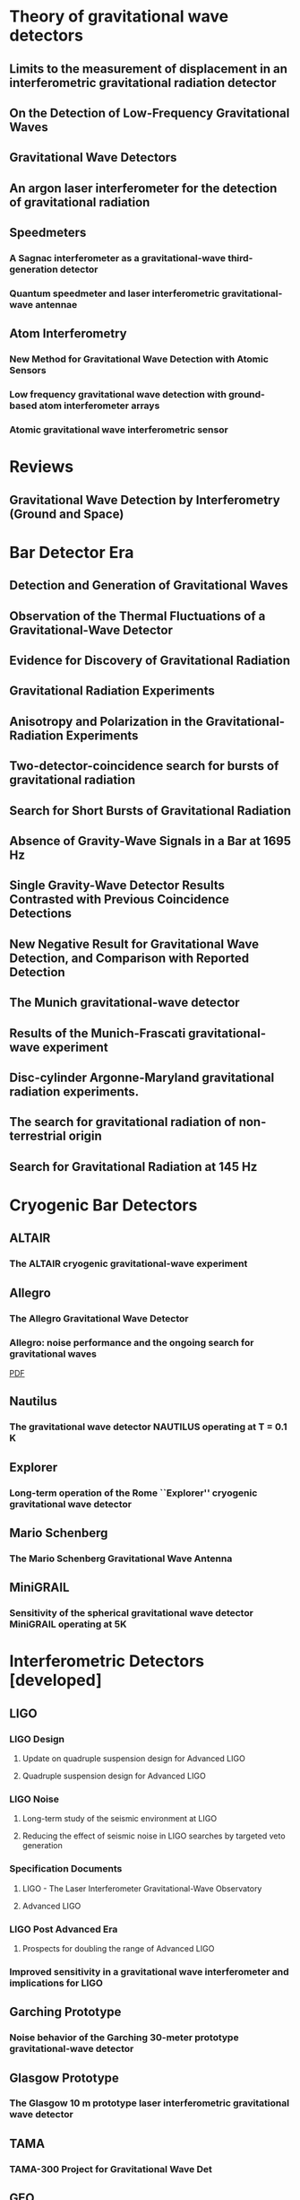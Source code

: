 * Theory of gravitational wave detectors

** Limits to the measurement of displacement in an interferometric gravitational radiation detector
   :PROPERTIES:
   :TITLE:    Limits to the measurement of displacement in an interferometric gravitational radiation detector
   :BTYPE:    article
   :CUSTOM_ID: 1978JPhE...11..710E
   :AUTHOR:   {Edelstein}, W.~A. and {Hough}, J. and {Pugh}, J.~R. and {Martin}, W.
   :JOURNAL:  Journal of Physics E Scientific Instruments
   :KEYWORDS: Displacement Measurement, Gravitational Wave Antennas, Interferometry, Radiation Detectors, Gravitational Waves, Michelson Interferometers, Photons, Radiation Pressure
   :YEAR:     1978
   :MONTH:    jul
   :VOLUME:   11
   :PAGES:    710
   :DOI:      10.1088/0022-3735/11/7/030
   :ADSURL:   http://adsabs.harvard.edu/abs/1978JPhE...11..710E
   :ADSNOTE:  Provided by the SAO/NASA Astrophysics Data System
   :END:
** On the Detection of Low-Frequency Gravitational Waves
   :PROPERTIES:
   :TITLE:    On the Detection of Low-Frequency Gravitational Waves
   :BTYPE:    article
   :CUSTOM_ID: 1963JETP...16..433G
   :AUTHOR:   {Gertsenshte{\v i}n}, M.~E. and {Pustovo{\v i}t}, V.~I.
   :JOURNAL:  Soviet Journal of Experimental and Theoretical Physics
   :YEAR:     1963
   :VOLUME:   16
   :PAGES:    433
   :ADSURL:   http://adsabs.harvard.edu/abs/1963JETP...16..433G
   :ADSNOTE:  Provided by the SAO/NASA Astrophysics Data System
   :END:
** Gravitational Wave Detectors
   :PROPERTIES:
   :TITLE:    Gravitational Wave Detectors
   :BTYPE:    article
   :CUSTOM_ID: 1979RSPSA.368...11D
   :AUTHOR:   {Drever}, R.~W.~P. and {Hough}, J. and {Pugh}, J.~R. and {Edelstein}, W.~A. and {Ward}, H. and {Ford}, G.~M. and {Robertson}, N.~A.
   :JOURNAL:  Proceedings of the Royal Society of London Series A
   :YEAR:     1979
   :MONTH:    sep
   :VOLUME:   368
   :PAGES:    11-13
   :DOI:      10.1098/rspa.1979.0108
   :ADSURL:   http://adsabs.harvard.edu/abs/1979RSPSA.368...11D
   :ADSNOTE:  Provided by the SAO/NASA Astrophysics Data System
   :END:
** An argon laser interferometer for the detection of gravitational radiation
   :PROPERTIES:
   :TITLE:    An argon laser interferometer for the detection of gravitational radiation
   :BTYPE:    article
   :CUSTOM_ID: 1979JPhE...12.1043B
   :AUTHOR:   {Billing}, H. and {Maischberger}, K. and {Ruediger}, A. and {Schilling}, R. and {Schnupp}, L. and {Winkler}, W.
   :JOURNAL:  Journal of Physics E Scientific Instruments
   :KEYWORDS: Argon Lasers, Gravitational Wave Antennas, Interferometers, Optical Measuring Instruments, Antenna Components, Background Noise, Michelson Interferometers, Noise Reduction, Prototypes
   :YEAR:     1979
   :MONTH:    nov
   :VOLUME:   12
   :PAGES:    1043-1050
   :DOI:      10.1088/0022-3735/12/11/010
   :ADSURL:   http://adsabs.harvard.edu/abs/1979JPhE...12.1043B
   :ADSNOTE:  Provided by the SAO/NASA Astrophysics Data System
   :END:
** Speedmeters
*** A Sagnac interferometer as a gravitational-wave third-generation detector
    :PROPERTIES:
    :TITLE:    A Sagnac interferometer as a gravitational-wave third-generation detector
    :BTYPE:    article
    :CUSTOM_ID: 2014MUPB...69..519V
    :AUTHOR:   {Voronchev}, N.~V. and {Danilishin}, S.~L. and {Khalili}, F.~Y.
    :JOURNAL:  Moscow University Physics Bulletin
    :YEAR:     2014
    :MONTH:    nov
    :VOLUME:   69
    :PAGES:    519-528
    :DOI:      10.3103/S0027134914060198
    :ADSURL:   http://adsabs.harvard.edu/abs/2014MUPB...69..519V
    :ADSNOTE:  Provided by the SAO/NASA Astrophysics Data System
    :END:
*** Quantum speedmeter and laser interferometric gravitational-wave antennae
    :PROPERTIES:
    :TITLE:    Quantum speedmeter and laser interferometric gravitational-wave antennae
    :BTYPE:    article
    :CUSTOM_ID: 2002gr.qc....11088K
    :AUTHOR:   {Khalili}, F.~Y.
    :JOURNAL:  ArXiv General Relativity and Quantum Cosmology e-prints
    :EPRINT:   gr-qc/0211088
    :KEYWORDS: General Relativity and Quantum Cosmology
    :YEAR:     2002
    :MONTH:    nov
    :ADSURL:   http://adsabs.harvard.edu/abs/2002gr.qc....11088K
    :ADSNOTE:  Provided by the SAO/NASA Astrophysics Data System
    :END:
** Atom Interferometry
*** New Method for Gravitational Wave Detection with Atomic Sensors
    :PROPERTIES:
    :TITLE:    New Method for Gravitational Wave Detection with Atomic Sensors
    :BTYPE:    article
    :CUSTOM_ID: 2013PhRvL.110q1102G
    :AUTHOR:   {Graham}, P.~W. and {Hogan}, J.~M. and {Kasevich}, M.~A. and {Rajendran}, S.
    :JOURNAL:  Physical Review Letters
    :ARCHIVEPREFIX: arXiv
    :EPRINT:   1206.0818
    :PRIMARYCLASS: quant-ph
    :KEYWORDS: Gravitational wave detectors and experiments, Atom and neutron interferometry, Gravitational radiation detectors, mass spectrometers, and other instrumentation and techniques
    :YEAR:     2013
    :MONTH:    apr
    :VOLUME:   110
    :NUMBER:   17
    :EID:      171102
    :PAGES:    171102
    :DOI:      10.1103/PhysRevLett.110.171102
    :ADSURL:   http://adsabs.harvard.edu/abs/2013PhRvL.110q1102G
    :ADSNOTE:  Provided by the SAO/NASA Astrophysics Data System
    :END:
*** Low frequency gravitational wave detection with ground-based atom interferometer arrays
    :PROPERTIES:
    :TITLE:    Low frequency gravitational wave detection with ground-based atom interferometer arrays
    :BTYPE:    article
    :CUSTOM_ID: 2016PhRvD..93b1101C
    :AUTHOR:   {Chaibi}, W. and {Geiger}, R. and {Canuel}, B. and {Bertoldi}, A. and {Landragin}, A. and {Bouyer}, P.
    :JOURNAL:  \prd
    :ARCHIVEPREFIX: arXiv
    :EPRINT:   1601.00417
    :PRIMARYCLASS: physics.atom-ph
    :YEAR:     2016
    :MONTH:    jan
    :VOLUME:   93
    :NUMBER:   2
    :EID:      021101
    :PAGES:    021101
    :DOI:      10.1103/PhysRevD.93.021101
    :ADSURL:   http://adsabs.harvard.edu/abs/2016PhRvD..93b1101C
    :ADSNOTE:  Provided by the SAO/NASA Astrophysics Data System
    :END:
*** Atomic gravitational wave interferometric sensor
    :PROPERTIES:
    :TITLE:    Atomic gravitational wave interferometric sensor
    :BTYPE:    article
    :CUSTOM_ID: 2008PhRvD..78l2002D
    :AUTHOR:   {Dimopoulos}, S. and {Graham}, P.~W. and {Hogan}, J.~M. and {Kasevich}, M.~A. and {Rajendran}, S.
    :JOURNAL:  \prd
    :ARCHIVEPREFIX: arXiv
    :EPRINT:   0806.2125
    :PRIMARYCLASS: gr-qc
    :KEYWORDS: Experimental studies of gravity, Atom and neutron interferometry, Gravitational wave detectors and experiments, Gravitational radiation detectors, mass spectrometers, and other instrumentation and techniques
    :YEAR:     2008
    :MONTH:    dec
    :VOLUME:   78
    :NUMBER:   12
    :EID:      122002
    :PAGES:    122002
    :DOI:      10.1103/PhysRevD.78.122002
    :ADSURL:   http://adsabs.harvard.edu/abs/2008PhRvD..78l2002D
    :ADSNOTE:  Provided by the SAO/NASA Astrophysics Data System
    :END:
* Reviews
** Gravitational Wave Detection by Interferometry (Ground and Space)
   :PROPERTIES:
   :TITLE:    Gravitational Wave Detection by Interferometry (Ground and Space)
   :BTYPE:    article
   :CUSTOM_ID: 2011LRR....14....5P
   :AUTHOR:   {Pitkin}, M. and {Reid}, S. and {Rowan}, S. and {Hough}, J.
   :JOURNAL:  Living Reviews in Relativity
   :ARCHIVEPREFIX: arXiv
   :EPRINT:   1102.3355
   :PRIMARYCLASS: astro-ph.IM
   :KEYWORDS: Noise sources, Laser interferometry, Data analysis, Gravitational wave detectors, Interferometric gravitational wave detectors, Science runs, Gravitational waves
   :YEAR:     2011
   :MONTH:    jul
   :VOLUME:   14
   :DOI:      10.12942/lrr-2011-5
   :ADSURL:   http://adsabs.harvard.edu/abs/2011LRR....14....5P
   :ADSNOTE:  Provided by the SAO/NASA Astrophysics Data System
   :END:
* Bar Detector Era
** Detection and Generation of Gravitational Waves
   :PROPERTIES:
   :TITLE:    Detection and Generation of Gravitational Waves
   :BTYPE:    article
   :CUSTOM_ID: PhysRev.117.306
   :AUTHOR:   Weber, J.
   :JOURNAL:  Phys. Rev.
   :VOLUME:   117
   :ISSUE:    1
   :PAGES:    306--313
   :NUMPAGES: 0
   :YEAR:     1960
   :MONTH:    Jan
   :PUBLISHER: American Physical Society
   :DOI:      10.1103/PhysRev.117.306
   :URL:      https://link.aps.org/doi/10.1103/PhysRev.117.306
   :END:
** Observation of the Thermal Fluctuations of a Gravitational-Wave Detector
   :PROPERTIES:
   :TITLE:    Observation of the Thermal Fluctuations of a Gravitational-Wave Detector
   :BTYPE:    article
   :CUSTOM_ID: 1966PhRvL..17.1228W
   :AUTHOR:   {Weber}, J.
   :JOURNAL:  \prl
   :YEAR:     1966
   :MONTH:    Dec
   :VOLUME:   17
   :PAGES:    1228-1230
   :DOI:      10.1103/PhysRevLett.17.1228
   :ADSURL:   https://ui.adsabs.harvard.edu/\#abs/1966PhRvL..17.1228W
   :ADSNOTE:  Provided by the SAO/NASA Astrophysics Data System
   :END:
** Evidence for Discovery of Gravitational Radiation
   :PROPERTIES:
   :TITLE:    Evidence for Discovery of Gravitational Radiation
   :BTYPE:    article
   :CUSTOM_ID: 1969PhRvL..22.1320W
   :AUTHOR:   {Weber}, J.
   :JOURNAL:  Physical Review Letters
   :YEAR:     1969
   :MONTH:    jun
   :VOLUME:   22
   :PAGES:    1320-1324
   :DOI:      10.1103/PhysRevLett.22.1320
   :ADSURL:   http://adsabs.harvard.edu/abs/1969PhRvL..22.1320W
   :ADSNOTE:  Provided by the SAO/NASA Astrophysics Data System
   :END:
** Gravitational Radiation Experiments
   :PROPERTIES:
   :TITLE:    Gravitational Radiation Experiments
   :BTYPE:    article
   :CUSTOM_ID: 1970PhRvL..24..276W
   :AUTHOR:   {Weber}, J.
   :JOURNAL:  Physical Review Letters
   :YEAR:     1970
   :MONTH:    feb
   :VOLUME:   24
   :PAGES:    276-279
   :DOI:      10.1103/PhysRevLett.24.276
   :ADSURL:   http://adsabs.harvard.edu/abs/1970PhRvL..24..276W
   :ADSNOTE:  Provided by the SAO/NASA Astrophysics Data System
   :END:
** Anisotropy and Polarization in the Gravitational-Radiation Experiments
   :PROPERTIES:
   :TITLE:    Anisotropy and Polarization in the Gravitational-Radiation Experiments
   :BTYPE:    article
   :CUSTOM_ID: 1970PhRvL..25..180W
   :AUTHOR:   {Weber}, J.
   :JOURNAL:  Physical Review Letters
   :YEAR:     1970
   :MONTH:    jul
   :VOLUME:   25
   :PAGES:    180-184
   :DOI:      10.1103/PhysRevLett.25.180
   :ADSURL:   http://adsabs.harvard.edu/abs/1970PhRvL..25..180W
   :ADSNOTE:  Provided by the SAO/NASA Astrophysics Data System
   :END:
** Two-detector-coincidence search for bursts of gravitational radiation
   :PROPERTIES:
   :TITLE:    Two-detector-coincidence search for bursts of gravitational radiation
   :BTYPE:    article
   :CUSTOM_ID: 1975PhRvL..35..480D
   :AUTHOR:   {Douglass}, D.~H. and {Gram}, R.~Q. and {Tyson}, J.~A. and {Lee}, R.~W.
   :JOURNAL:  Physical Review Letters
   :KEYWORDS: Gravitational Waves, Pulsed Radiation, Radiation Detectors, Boltzmann Distribution, Bursts, Calibrating, Electromagnetic Noise, Pulse Duration
   :YEAR:     1975
   :MONTH:    aug
   :VOLUME:   35
   :PAGES:    480-483
   :DOI:      10.1103/PhysRevLett.35.480
   :ADSURL:   http://adsabs.harvard.edu/abs/1975PhRvL..35..480D
   :ADSNOTE:  Provided by the SAO/NASA Astrophysics Data System
   :END:
** Search for Short Bursts of Gravitational Radiation
   :PROPERTIES:
   :TITLE:    Search for Short Bursts of Gravitational Radiation
   :BTYPE:    article
   :CUSTOM_ID: 1973Natur.246..340D
   :AUTHOR:   {Drever}, R.~W.~P. and {Hough}, J. and {Bland}, R. and {Lessnoff}, G.~W.
   :JOURNAL:  \nat
   :YEAR:     1973
   :MONTH:    dec
   :VOLUME:   246
   :PAGES:    340-344
   :DOI:      10.1038/246340a0
   :ADSURL:   http://adsabs.harvard.edu/abs/1973Natur.246..340D
   :ADSNOTE:  Provided by the SAO/NASA Astrophysics Data System
   :END:
** Absence of Gravity-Wave Signals in a Bar at 1695 Hz
   :PROPERTIES:
   :TITLE:    Absence of Gravity-Wave Signals in a Bar at 1695 Hz
   :BTYPE:    article
   :CUSTOM_ID: 1973PhRvL..31..173L
   :AUTHOR:   {Levine}, J.~L. and {Garwin}, R.~L.
   :JOURNAL:  Physical Review Letters
   :YEAR:     1973
   :MONTH:    jul
   :VOLUME:   31
   :PAGES:    173-176
   :DOI:      10.1103/PhysRevLett.31.173
   :ADSURL:   http://adsabs.harvard.edu/abs/1973PhRvL..31..173L
   :ADSNOTE:  Provided by the SAO/NASA Astrophysics Data System
   :END:
** Single Gravity-Wave Detector Results Contrasted with Previous Coincidence Detections
   :PROPERTIES:
   :TITLE:    Single Gravity-Wave Detector Results Contrasted with Previous Coincidence Detections
   :BTYPE:    article
   :CUSTOM_ID: 1973PhRvL..31..176G
   :AUTHOR:   {Garwin}, R.~L. and {Levine}, J.~L.
   :JOURNAL:  Physical Review Letters
   :YEAR:     1973
   :MONTH:    jul
   :VOLUME:   31
   :PAGES:    176-180
   :DOI:      10.1103/PhysRevLett.31.176
   :ADSURL:   http://adsabs.harvard.edu/abs/1973PhRvL..31..176G
   :ADSNOTE:  Provided by the SAO/NASA Astrophysics Data System
   :END:
** New Negative Result for Gravitational Wave Detection, and Comparison with Reported Detection
   :PROPERTIES:
   :TITLE:    New Negative Result for Gravitational Wave Detection, and Comparison with Reported Detection
   :BTYPE:    article
   :CUSTOM_ID: 1974PhRvL..33..794L
   :AUTHOR:   {Levine}, J.~L. and {Garwin}, R.~L.
   :JOURNAL:  Physical Review Letters
   :YEAR:     1974
   :MONTH:    sep
   :VOLUME:   33
   :PAGES:    794-797
   :DOI:      10.1103/PhysRevLett.33.794
   :ADSURL:   http://adsabs.harvard.edu/abs/1974PhRvL..33..794L
   :ADSNOTE:  Provided by the SAO/NASA Astrophysics Data System
   :END:
** The Munich gravitational-wave detector
   :PROPERTIES:
   :TITLE:    The Munich gravitational-wave detector
   :BTYPE:    article
   :CUSTOM_ID: 1976NCimB..33..665B
   :AUTHOR:   {Billing}, H. and {Winkler}, W.
   :JOURNAL:  Nuovo Cimento B Serie
   :KEYWORDS: Gravitational Waves, Piezoelectric Transducers, Pulsed Radiation, Radiation Detectors, Equivalent Circuits, Piezoelectric Crystals, Preamplifiers, Signal Processing
   :YEAR:     1976
   :MONTH:    jun
   :VOLUME:   33
   :PAGES:    665-680
   :DOI:      10.1007/BF02723896
   :ADSURL:   http://adsabs.harvard.edu/abs/1976NCimB..33..665B
   :ADSNOTE:  Provided by the SAO/NASA Astrophysics Data System
   :END:
** Results of the Munich-Frascati gravitational-wave experiment
   :PROPERTIES:
   :TITLE:    Results of the Munich-Frascati gravitational-wave experiment
   :BTYPE:    article
   :CUSTOM_ID: 1975NCimL..12..111B
   :AUTHOR:   {Billing}, H. and {Kafka}, P. and {Maischberger}, K. and {Meyer}, F. and {Winkler}, W.
   :JOURNAL:  Nuovo Cimento Lettere
   :KEYWORDS: Gravitational Waves, Measuring Instruments, Mechanical Oscillators, Signal Detection, Equivalent Circuits, Gravitation Theory, Probability Distribution Functions, Pulse Rate, Signal Reception, Time Lag
   :YEAR:     1975
   :MONTH:    jan
   :VOLUME:   12
   :PAGES:    111-116
   :ADSURL:   http://adsabs.harvard.edu/abs/1975NCimL..12..111B
   :ADSNOTE:  Provided by the SAO/NASA Astrophysics Data System
   :END:
** Disc-cylinder Argonne-Maryland gravitational radiation experiments.
   :PROPERTIES:
   :TITLE:    Disc-cylinder Argonne-Maryland gravitational radiation experiments.
   :BTYPE:    article
   :CUSTOM_ID: 1971NCimB...4..197W
   :AUTHOR:   {Weber}, J.
   :JOURNAL:  Nuovo Cimento B Serie
   :YEAR:     1971
   :VOLUME:   4
   :PAGES:    197-204
   :DOI:      10.1007/BF02728232
   :ADSURL:   http://adsabs.harvard.edu/abs/1971NCimB...4..197W
   :ADSNOTE:  Provided by the SAO/NASA Astrophysics Data System
   :END:
** The search for gravitational radiation of non-terrestrial origin
   :PROPERTIES:
   :TITLE:    The search for gravitational radiation of non-terrestrial origin
   :BTYPE:    article
   :CUSTOM_ID: 1973PhLA...45..271B
   :AUTHOR:   {Braginsky}, V.~B. and {Manukin}, A.~B. and {Popov}, E.~I. and {Rudenko}, V.~N.
   :JOURNAL:  Physics Letters A
   :YEAR:     1973
   :MONTH:    oct
   :VOLUME:   45
   :PAGES:    271-272
   :DOI:      10.1016/0375-9601(73)90074-1
   :ADSURL:   http://adsabs.harvard.edu/abs/1973PhLA...45..271B
   :ADSNOTE:  Provided by the SAO/NASA Astrophysics Data System
   :END:
** Search for Gravitational Radiation at 145 Hz
   :PROPERTIES:
   :TITLE:    Search for Gravitational Radiation at 145 Hz
   :BTYPE:    article
   :CUSTOM_ID: 1975PhRvL..35..890H
   :AUTHOR:   {Hirakawa}, H. and {Narihara}, K.
   :JOURNAL:  Physical Review Letters
   :YEAR:     1975
   :MONTH:    sep
   :VOLUME:   35
   :PAGES:    890
   :DOI:      10.1103/PhysRevLett.35.890
   :ADSURL:   http://adsabs.harvard.edu/abs/1975PhRvL..35..890H
   :ADSNOTE:  Provided by the SAO/NASA Astrophysics Data System
   :END:
* Cryogenic Bar Detectors
** ALTAIR
*** The ALTAIR cryogenic gravitational-wave experiment
    :PROPERTIES:
    :TITLE:    The ALTAIR cryogenic gravitational-wave experiment
    :BTYPE:    article
    :CUSTOM_ID: 1992NCimC..15..943B
    :AUTHOR:   {Bonifazi}, P. and {Visco}, M.
    :JOURNAL:  Nuovo Cimento C Geophysics Space Physics C
    :KEYWORDS: Cryogenic Equipment, Gravitational Wave Antennas, Gravitational Waves, Background Noise, Resonant Frequencies, Sensitivity, Vibration Mode
    :YEAR:     1992
    :MONTH:    dec
    :VOLUME:   15
    :PAGES:    943-954
    :DOI:      10.1007/BF02506687
    :ADSURL:   http://adsabs.harvard.edu/abs/1992NCimC..15..943B
    :ADSNOTE:  Provided by the SAO/NASA Astrophysics Data System
    :END:
** Allegro
*** The Allegro Gravitational Wave Detector
    :PROPERTIES:
    :TITLE:    The Allegro Gravitational Wave Detector
    :BTYPE:    article
    :CUSTOM_ID: 2000IJMPD...9..229M
    :AUTHOR:   {McHugh}, M.~P. and {Allen}, Z. and {Hamilton}, W.~O. and {Johnson}, W.~W. and {Santostasi}, G.
    :JOURNAL:  International Journal of Modern Physics D
    :YEAR:     2000
    :VOLUME:   9
    :PAGES:    229-232
    :DOI:      10.1142/S0218271800000190
    :ADSURL:   http://adsabs.harvard.edu/abs/2000IJMPD...9..229M
    :ADSNOTE:  Provided by the SAO/NASA Astrophysics Data System
    :END:
*** Allegro: noise performance and the ongoing search for gravitational waves
    :PROPERTIES:
    :TITLE:    Allegro: noise performance and the ongoing search for gravitational waves
    :BTYPE:    article
    :CUSTOM_ID: 0264-9381-19-7-389
    :AUTHOR:   I S Heng and E Daw and J Giaime and W O Hamilton and M P Mchugh and W W Johnson
    :JOURNAL:  Classical and Quantum Gravity
    :VOLUME:   19
    :NUMBER:   7
    :PAGES:    1889
    :URL:      http://stacks.iop.org/0264-9381/19/i=7/a=389
    :YEAR:     2002
    :ABSTRACT: The noise performance of Allegro since 1993 is summarized. We show that the noise level of Allegro is, in general, stationary. Non-Gaussian impulse excitations persist despite efforts to isolate the detector from environmental disturbances. Some excitations are caused by seismic activity and flux jumps in the SQUID. Algorithms to identify and automatically veto these events are presented. Also, the contribution of Allegro to collaborations with other resonant-mass detectors via the International Gravitational Event Collaboration and with LIGO is reviewed.
    :END:
    [[file:../papers/I_S_Heng_2002_Class._Quantum_Grav._19_389.pdf][PDF]]
** Nautilus
*** The gravitational wave detector NAUTILUS operating at T = 0.1 K
    :PROPERTIES:
    :TITLE:    The gravitational wave detector NAUTILUS operating at T = 0.1 K
    :BTYPE:    article
    :CUSTOM_ID: 1997APh.....7..231A
    :AUTHOR:   {Astone}, P. and {Bassan}, M. and {Bonifazi}, P. and {Carelli}, P. and {Coccia}, E. and {Cosmelli}, C. and {Fafone}, V. and {Frasca}, S. and {Marini}, A. and {Mazzitelli}, G. and {Minenkov}, Y. and {Modena}, I. and {Modestino}, G. and {Moleti}, A. and {Pallottino}, G.~V. and {Papa}, M.~A. and {Pizzella}, G. and {Rapagnani}, P. and {Ricci}, F. and {Ronga}, F. and {Terenzi}, R. and {Visco}, M. and {Votano}, L.
    :JOURNAL:  Astroparticle Physics
    :YEAR:     1997
    :MONTH:    aug
    :VOLUME:   7
    :PAGES:    231-243
    :DOI:      10.1016/S0927-6505(97)00023-6
    :ADSURL:   http://adsabs.harvard.edu/abs/1997APh.....7..231A
    :ADSNOTE:  Provided by the SAO/NASA Astrophysics Data System
    :END:
** Explorer
*** Long-term operation of the Rome ``Explorer'' cryogenic gravitational wave detector
    :PROPERTIES:
    :TITLE:    Long-term operation of the Rome ``Explorer'' cryogenic gravitational wave detector
    :BTYPE:    article
    :CUSTOM_ID: 1993PhRvD..47..362A
    :AUTHOR:   {Astone}, P. and {Bassan}, M. and {Bonifazi}, P. and {Carelli}, P. and {Castellano}, M.~G. and {Cavallari}, G. and {Coccia}, E. and {Cosmelli}, C. and {Fafone}, V. and {Frasca}, S. and {Majorana}, E. and {Modena}, I. and {Pallottino}, G.~V. and {Pizzella}, G. and {Rapagnani}, P. and {Ricci}, F. and {Visco}, M.
    :JOURNAL:  \prd
    :YEAR:     1993
    :MONTH:    jan
    :VOLUME:   47
    :PAGES:    362-375
    :DOI:      10.1103/PhysRevD.47.362
    :ADSURL:   http://adsabs.harvard.edu/abs/1993PhRvD..47..362A
    :ADSNOTE:  Provided by the SAO/NASA Astrophysics Data System
    :END:
** Mario Schenberg
*** The Mario Schenberg Gravitational Wave Antenna
    :PROPERTIES:
    :TITLE:    The Mario Schenberg Gravitational Wave Antenna
    :BTYPE:    article
    :CUSTOM_ID: 2016BrJPh..46..596O
    :AUTHOR:   {Oliveira}, Nei F. and {Aguiar}, Odylio D.
    :JOURNAL:  Brazilian Journal of Physics
    :KEYWORDS: Gravitational waves, Mario Schenberg antenna
    :YEAR:     2016
    :MONTH:    Oct
    :VOLUME:   46
    :PAGES:    596-603
    :DOI:      10.1007/s13538-016-0436-1
    :ADSURL:   https://ui.adsabs.harvard.edu/\#abs/2016BrJPh..46..596O
    :ADSNOTE:  Provided by the SAO/NASA Astrophysics Data System
    :END:
** MiniGRAIL
*** Sensitivity of the spherical gravitational wave detector MiniGRAIL operating at 5K
    :PROPERTIES:
    :TITLE:    Sensitivity of the spherical gravitational wave detector MiniGRAIL operating at 5K
    :BTYPE:    article
    :CUSTOM_ID: 2007PhRvD..76j2005G
    :AUTHOR:   {Gottardi}, L. and {de Waard}, A. and {Usenko}, O. and {Frossati}, G. and {Podt}, M. and {Flokstra}, J. and {Bassan}, M. and {Fafone}, V. and {Minenkov}, Y. and {Rocchi}, A.
    :JOURNAL:  \prd
    :KEYWORDS: 04.80.Nn, 02.60.Pn, 95.55.Ym, Gravitational wave detectors and experiments, Numerical optimization, Gravitational radiation detectors, mass spectrometers, and other instrumentation and techniques, General Relativity and Quantum Cosmology
    :YEAR:     2007
    :MONTH:    Nov
    :VOLUME:   76
    :EID:      102005
    :PAGES:    102005
    :DOI:      10.1103/PhysRevD.76.102005
    :ARCHIVEPREFIX: arXiv
    :EPRINT:   0705.0122
    :PRIMARYCLASS: gr-qc
    :ADSURL:   https://ui.adsabs.harvard.edu/\#abs/2007PhRvD..76j2005G
    :ADSNOTE:  Provided by the SAO/NASA Astrophysics Data System
    :END:
* Interferometric Detectors [developed]
** LIGO
*** LIGO Design
**** Update on quadruple suspension design for Advanced LIGO
     :PROPERTIES:
     :TITLE:    Update on quadruple suspension design for Advanced LIGO
     :BTYPE:    article
     :CUSTOM_ID: 2012CQGra..29w5004A
     :AUTHOR:   {Aston}, S.~M. and {Barton}, M.~A. and {Bell}, A.~S. and {Beveridge}, N. and {Bland}, B. and {Brummitt}, A.~J. and {Cagnoli}, G. and {Cantley}, C.~A. and {Carbone}, L. and {Cumming}, A.~V. and {Cunningham}, L. and {Cutler}, R.~M. and {Greenhalgh}, R.~J.~S. and {Hammond}, G.~D. and {Haughian}, K. and {Hayler}, T.~M. and {Heptonstall}, A. and {Heefner}, J. and {Hoyland}, D. and {Hough}, J. and {Jones}, R. and {Kissel}, J.~S. and {Kumar}, R. and {Lockerbie}, N.~A. and {Lodhia}, D. and {Martin}, I.~W. and {Murray}, P.~G. and {O'Dell}, J. and {Plissi}, M.~V. and {Reid}, S. and {Romie}, J. and {Robertson}, N.~A. and {Rowan}, S. and {Shapiro}, B. and {Speake}, C.~C. and {Strain}, K.~A. and {Tokmakov}, K.~V. and {Torrie}, C. and {van Veggel}, A.~A. and {Vecchio}, A. and {Wilmut}, I.
     :JOURNAL:  Classical and Quantum Gravity
     :YEAR:     2012
     :MONTH:    dec
     :VOLUME:   29
     :NUMBER:   23
     :EID:      235004
     :PAGES:    235004
     :DOI:      10.1088/0264-9381/29/23/235004
     :ADSURL:   http://adsabs.harvard.edu/abs/2012CQGra..29w5004A
     :ADSNOTE:  Provided by the SAO/NASA Astrophysics Data System
     :END:
**** Quadruple suspension design for Advanced LIGO
     :PROPERTIES:
     :TITLE:    Quadruple suspension design for Advanced LIGO
     :BTYPE:    article
     :CUSTOM_ID: 2002CQGra..19.4043R
     :AUTHOR:   {Robertson}, N.~A. and {Cagnoli}, G. and {Crooks}, D.~R.~M. and {Elliffe}, E. and {Faller}, J.~E. and {Fritschel}, P. and {Go{\ss}ler}, S. and {Grant}, A. and {Heptonstall}, A. and {Hough}, J. and {L{\"u}ck}, H. and {Mittleman}, R. and {Perreur-Lloyd}, M. and {Plissi}, M.~V. and {Rowan}, S. and {Shoemaker}, D.~H. and {Sneddon}, P.~H. and {Strain}, K.~A. and {Torrie}, C.~I. and {Ward}, H. and {Willems}, P.
     :JOURNAL:  Classical and Quantum Gravity
     :YEAR:     2002
     :MONTH:    aug
     :VOLUME:   19
     :PAGES:    4043-4058
     :DOI:      10.1088/0264-9381/19/15/311
     :ADSURL:   http://adsabs.harvard.edu/abs/2002CQGra..19.4043R
     :ADSNOTE:  Provided by the SAO/NASA Astrophysics Data System
     :END:
     
*** LIGO Noise
**** Long-term study of the seismic environment at LIGO
     :PROPERTIES:
     :TITLE:    Long-term study of the seismic environment at LIGO
     :BTYPE:    article
     :CUSTOM_ID: 2004CQGra..21.2255D
     :AUTHOR:   {Daw}, E.~J. and {Giaime}, J.~A. and {Lormand}, D. and {Lubi{\'n}ski}, M. and {Zweizig}, J.
     :JOURNAL:  Classical and Quantum Gravity
     :EPRINT:   gr-qc/0403046
     :YEAR:     2004
     :MONTH:    may
     :VOLUME:   21
     :PAGES:    2255-2273
     :DOI:      10.1088/0264-9381/21/9/003
     :ADSURL:   http://adsabs.harvard.edu/abs/2004CQGra..21.2255D
     :ADSNOTE:  Provided by the SAO/NASA Astrophysics Data System
     :END:
**** Reducing the effect of seismic noise in LIGO searches by targeted veto generation
     :PROPERTIES:
     :TITLE:    Reducing the effect of seismic noise in LIGO searches by targeted veto generation
     :BTYPE:    article
     :CUSTOM_ID: 2012CQGra..29e5006M
     :AUTHOR:   {Macleod}, D.~M. and {Fairhurst}, S. and {Hughey}, B. and {Lundgren}, A.~P. and {Pekowsky}, L. and {Rollins}, J. and {Smith}, J.~R.
     :JOURNAL:  Classical and Quantum Gravity
     :ARCHIVEPREFIX: arXiv
     :EPRINT:   1108.0312
     :PRIMARYCLASS: gr-qc
     :YEAR:     2012
     :MONTH:    mar
     :VOLUME:   29
     :NUMBER:   5
     :EID:      055006
     :PAGES:    055006
     :DOI:      10.1088/0264-9381/29/5/055006
     :ADSURL:   http://adsabs.harvard.edu/abs/2012CQGra..29e5006M
     :ADSNOTE:  Provided by the SAO/NASA Astrophysics Data System
     :END:

*** Specification Documents
**** LIGO - The Laser Interferometer Gravitational-Wave Observatory
     :PROPERTIES:
     :TITLE:    LIGO - The Laser Interferometer Gravitational-Wave Observatory
     :BTYPE:    article
     :CUSTOM_ID: 1992Sci...256..325A
     :AUTHOR:   {Abramovici}, A. and {Althouse}, W.~E. and {Drever}, R.~W.~P. and {Gursel}, Y. and {Kawamura}, S. and {Raab}, F.~J. and {Shoemaker}, D. and {Sievers}, L. and {Spero}, R.~E. and {Thorne}, K.~S.
     :JOURNAL:  Science
     :KEYWORDS: Gravitational Waves, Laser Interferometry, Astronomical Observatories, Interferometers
     :YEAR:     1992
     :MONTH:    apr
     :VOLUME:   256
     :PAGES:    325-333
     :DOI:      10.1126/science.256.5055.325
     :ADSURL:   http://adsabs.harvard.edu/abs/1992Sci...256..325A
     :ADSNOTE:  Provided by the SAO/NASA Astrophysics Data System
     :END:
**** Advanced LIGO
     :PROPERTIES:
     :TITLE:    Advanced LIGO
     :BTYPE:    article
     :CUSTOM_ID: 2015CQGra..32g4001L
     :AUTHOR:   {LIGO Scientific Collaboration} and {Aasi}, J. and {Abbott}, B.~P. and {Abbott}, R. and {Abbott}, T. and {Abernathy}, M.~R. and {Ackley}, K. and {Adams}, C. and {Adams}, T. and {Addesso}, P. and {Adhikari}, R.~X. and {Adya}, V. and {Affeldt}, C. and {Aggarwal}, N. and {Aguiar}, O.~D. and {Ain}, A. and {Ajith}, P. and {Alemic}, A. and {Allen}, B. and {Amariutei}, D. and {Anderson}, S.~B. and {Anderson}, W.~G. and {Arai}, K. and {Araya}, M.~C. and {Arceneaux}, C. and {Areeda}, J.~S. and {Ashton}, G. and {Ast}, S. and {Aston}, S.~M. and {Aufmuth}, P. and {Aulbert}, C. and {Aylott}, B.~E. and {Babak}, S. and {Baker}, P.~T. and {Ballmer}, S.~W. and {Barayoga}, J.~C. and {Barbet}, M. and {Barclay}, S. and {Barish}, B.~C. and {Barker}, D. and {Barr}, B. and {Barsotti}, L. and {Bartlett}, J. and {Barton}, M.~A. and {Bartos}, I. and {Bassiri}, R. and {Batch}, J.~C. and {Baune}, C. and {Behnke}, B. and {Bell}, A.~S. and {Bell}, C. and {Benacquista}, M. and {Bergman}, J. and {Bergmann}, G. and {Berry}, C.~P.~L. and {Betzwieser}, J. and {Bhagwat}, S. and {Bhandare}, R. and {Bilenko}, I.~A. and {Billingsley}, G. and {Birch}, J. and {Biscans}, S. and {Biwer}, C. and {Blackburn}, J.~K. and {Blackburn}, L. and {Blair}, C.~D. and {Blair}, D. and {Bock}, O. and {Bodiya}, T.~P. and {Bojtos}, P. and {Bond}, C. and {Bork}, R. and {Born}, M. and {Bose}, Sukanta and {Brady}, P.~R. and {Braginsky}, V.~B. and {Brau}, J.~E. and {Bridges}, D.~O. and {Brinkmann}, M. and {Brooks}, A.~F. and {Brown}, D.~A. and {Brown}, D.~D. and {Brown}, N.~M. and {Buchman}, S. and {Buikema}, A. and {Buonanno}, A. and {Cadonati}, L. and {Calder{\'o}n Bustillo}, J. and {Camp}, J.~B. and {Cannon}, K.~C. and {Cao}, J. and {Capano}, C.~D. and {Caride}, S. and {Caudill}, S. and {Cavagli{\`a}}, M. and {Cepeda}, C. and {Chakraborty}, R. and {Chalermsongsak}, T. and {Chamberlin}, S.~J. and {Chao}, S. and {Charlton}, P. and {Chen}, Y. and {Cho}, H.~S. and {Cho}, M. and {Chow}, J.~H. and {Christensen}, N. and {Chu}, Q. and {Chung}, S. and {Ciani}, G. and {Clara}, F. and {Clark}, J.~A. and {Collette}, C. and {Cominsky}, L. and {Constancio}, M., Jr. and {Cook}, D. and {Corbitt}, T.~R. and {Cornish}, N. and {Corsi}, A. and {Costa}, C.~A. and {Coughlin}, M.~W. and {Countryman}, S. and {Couvares}, P. and {Coward}, D.~M. and {Cowart}, M.~J. and {Coyne}, D.~C. and {Coyne}, R. and {Craig}, K. and {Creighton}, J.~D.~E. and {Creighton}, T.~D. and {Cripe}, J. and {Crowder}, S.~G. and {Cumming}, A. and {Cunningham}, L. and {Cutler}, C. and {Dahl}, K. and {Dal Canton}, T. and {Damjanic}, M. and {Danilishin}, S.~L. and {Danzmann}, K. and {Dartez}, L. and {Dave}, I. and {Daveloza}, H. and {Davies}, G.~S. and {Daw}, E.~J. and {DeBra}, D. and {Del Pozzo}, W. and {Denker}, T. and {Dent}, T. and {Dergachev}, V. and {DeRosa}, R.~T. and {DeSalvo}, R. and {Dhurandhar}, S. and {D́{\i}az}, M. and {Di Palma}, I. and {Dojcinoski}, G. and {Dominguez}, E. and {Donovan}, F. and {Dooley}, K.~L. and {Doravari}, S. and {Douglas}, R. and {Downes}, T.~P. and {Driggers}, J.~C. and {Du}, Z. and {Dwyer}, S. and {Eberle}, T. and {Edo}, T. and {Edwards}, M. and {Edwards}, M. and {Effler}, A. and {Eggenstein}, H. -B. and {Ehrens}, P. and {Eichholz}, J. and {Eikenberry}, S.~S. and {Essick}, R. and {Etzel}, T. and {Evans}, M. and {Evans}, T. and {Factourovich}, M. and {Fairhurst}, S. and {Fan}, X. and {Fang}, Q. and {Farr}, B. and {Farr}, W.~M. and {Favata}, M. and {Fays}, M. and {Fehrmann}, H. and {Fejer}, M.~M. and {Feldbaum}, D. and {Ferreira}, E.~C. and {Fisher}, R.~P. and {Frei}, Z. and {Freise}, A. and {Frey}, R. and {Fricke}, T.~T. and {Fritschel}, P. and {Frolov}, V.~V. and {Fuentes-Tapia}, S. and {Fulda}, P. and {Fyffe}, M. and {Gair}, J.~R. and {Gaonkar}, S. and {Gehrels}, N. and {Gergely}, L. {\'A}. and {Giaime}, J.~A. and {Giardina}, K.~D. and {Gleason}, J. and {Goetz}, E. and {Goetz}, R. and {Gondan}, L. and {Gonz{\'a}lez}, G. and {Gordon}, N. and {Gorodetsky}, M.~L. and {Gossan}, S. and {Go{\ss}ler}, S. and {Gr{\"a}f}, C. and {Graff}, P.~B. and {Grant}, A. and {Gras}, S. and {Gray}, C. and {Greenhalgh}, R.~J.~S. and {Gretarsson}, A.~M. and {Grote}, H. and {Grunewald}, S. and {Guido}, C.~J. and {Guo}, X. and {Gushwa}, K. and {Gustafson}, E.~K. and {Gustafson}, R. and {Hacker}, J. and {Hall}, E.~D. and {Hammond}, G. and {Hanke}, M. and {Hanks}, J. and {Hanna}, C. and {Hannam}, M.~D. and {Hanson}, J. and {Hardwick}, T. and {Harry}, G.~M. and {Harry}, I.~W. and {Hart}, M. and {Hartman}, M.~T. and {Haster}, C. -J. and {Haughian}, K. and {Hee}, S. and {Heintze}, M. and {Heinzel}, G. and {Hendry}, M. and {Heng}, I.~S. and {Heptonstall}, A.~W. and {Heurs}, M. and {Hewitson}, M. and {Hild}, S. and {Hoak}, D. and {Hodge}, K.~A. and {Hollitt}, S.~E. and {Holt}, K. and {Hopkins}, P. and {Hosken}, D.~J. and {Hough}, J. and {Houston}, E. and {Howell}, E.~J. and {Hu}, Y.~M. and {Huerta}, E. and {Hughey}, B. and {Husa}, S. and {Huttner}, S.~H. and {Huynh}, M. and {Huynh-Dinh}, T. and {Idrisy}, A. and {Indik}, N. and {Ingram}, D.~R. and {Inta}, R. and {Islas}, G. and {Isler}, J.~C. and {Isogai}, T. and {Iyer}, B.~R. and {Izumi}, K. and {Jacobson}, M. and {Jang}, H. and {Jawahar}, S. and {Ji}, Y. and {Jim{\'e}nez-Forteza}, F. and {Johnson}, W.~W. and {Jones}, D.~I. and {Jones}, R. and {Ju}, L. and {Haris}, K. and {Kalogera}, V. and {Kandhasamy}, S. and {Kang}, G. and {Kanner}, J.~B. and {Katsavounidis}, E. and {Katzman}, W. and {Kaufer}, H. and {Kaufer}, S. and {Kaur}, T. and {Kawabe}, K. and {Kawazoe}, F. and {Keiser}, G.~M. and {Keitel}, D. and {Kelley}, D.~B. and {Kells}, W. and {Keppel}, D.~G. and {Key}, J.~S. and {Khalaidovski}, A. and {Khalili}, F.~Y. and {Khazanov}, E.~A. and {Kim}, C. and {Kim}, K. and {Kim}, N.~G. and {Kim}, N. and {Kim}, Y. -M. and {King}, E.~J. and {King}, P.~J. and {Kinzel}, D.~L. and {Kissel}, J.~S. and {Klimenko}, S. and {Kline}, J. and {Koehlenbeck}, S. and {Kokeyama}, K. and {Kondrashov}, V. and {Korobko}, M. and {Korth}, W.~Z. and {Kozak}, D.~B. and {Kringel}, V. and {Krishnan}, B. and {Krueger}, C. and {Kuehn}, G. and {Kumar}, A. and {Kumar}, P. and {Kuo}, L. and {Landry}, M. and {Lantz}, B. and {Larson}, S. and {Lasky}, P.~D. and {Lazzarini}, A. and {Lazzaro}, C. and {Le}, J. and {Leaci}, P. and {Leavey}, S. and {Lebigot}, E.~O. and {Lee}, C.~H. and {Lee}, H.~K. and {Lee}, H.~M. and {Leong}, J.~R. and {Levin}, Y. and {Levine}, B. and {Lewis}, J. and {Li}, T.~G.~F. and {Libbrecht}, K. and {Libson}, A. and {Lin}, A.~C. and {Littenberg}, T.~B. and {Lockerbie}, N.~A. and {Lockett}, V. and {Logue}, J. and {Lombardi}, A.~L. and {Lormand}, M. and {Lough}, J. and {Lubinski}, M.~J. and {L{\"u}ck}, H. and {Lundgren}, A.~P. and {Lynch}, R. and {Ma}, Y. and {Macarthur}, J. and {MacDonald}, T. and {Machenschalk}, B. and {MacInnis}, M. and {Macleod}, D.~M. and {Maga{\~n}a-Sandoval}, F. and {Magee}, R. and {Mageswaran}, M. and {Maglione}, C. and {Mailand}, K. and {Mandel}, I. and {Mandic}, V. and {Mangano}, V. and {Mansell}, G.~L. and {M{\'a}rka}, S. and {M{\'a}rka}, Z. and {Markosyan}, A. and {Maros}, E. and {Martin}, I.~W. and {Martin}, R.~M. and {Martynov}, D. and {Marx}, J.~N. and {Mason}, K. and {Massinger}, T.~J. and {Matichard}, F. and {Matone}, L. and {Mavalvala}, N. and {Mazumder}, N. and {Mazzolo}, G. and {McCarthy}, R. and {McClelland}, D.~E. and {McCormick}, S. and {McGuire}, S.~C. and {McIntyre}, G. and {McIver}, J. and {McLin}, K. and {McWilliams}, S. and {Meadors}, G.~D. and {Meinders}, M. and {Melatos}, A. and {Mendell}, G. and {Mercer}, R.~A. and {Meshkov}, S. and {Messenger}, C. and {Meyers}, P.~M. and {Miao}, H. and {Middleton}, H. and {Mikhailov}, E.~E. and {Miller}, A. and {Miller}, J. and {Millhouse}, M. and {Ming}, J. and {Mirshekari}, S. and {Mishra}, C. and {Mitra}, S. and {Mitrofanov}, V.~P. and {Mitselmakher}, G. and {Mittleman}, R. and {Moe}, B. and {Mohanty}, S.~D. and {Mohapatra}, S.~R.~P. and {Moore}, B. and {Moraru}, D. and {Moreno}, G. and {Morriss}, S.~R. and {Mossavi}, K. and {Mow-Lowry}, C.~M. and {Mueller}, C.~L. and {Mueller}, G. and {Mukherjee}, S. and {Mullavey}, A. and {Munch}, J. and {Murphy}, D. and {Murray}, P.~G. and {Mytidis}, A. and {Nash}, T. and {Nayak}, R.~K. and {Necula}, V. and {Nedkova}, K. and {Newton}, G. and {Nguyen}, T. and {Nielsen}, A.~B. and {Nissanke}, S. and {Nitz}, A.~H. and {Nolting}, D. and {Normandin}, M.~E.~N. and {Nuttall}, L.~K. and {Ochsner}, E. and {O'Dell}, J. and {Oelker}, E. and {Ogin}, G.~H. and {Oh}, J.~J. and {Oh}, S.~H. and {Ohme}, F. and {Oppermann}, P. and {Oram}, R. and {O'Reilly}, B. and {Ortega}, W. and {O'Shaughnessy}, R. and {Osthelder}, C. and {Ott}, C.~D. and {Ottaway}, D.~J. and {Ottens}, R.~S. and {Overmier}, H. and {Owen}, B.~J. and {Padilla}, C. and {Pai}, A. and {Pai}, S. and {Palashov}, O. and {Pal-Singh}, A. and {Pan}, H. and {Pankow}, C. and {Pannarale}, F. and {Pant}, B.~C. and {Papa}, M.~A. and {Paris}, H. and {Patrick}, Z. and {Pedraza}, M. and {Pekowsky}, L. and {Pele}, A. and {Penn}, S. and {Perreca}, A. and {Phelps}, M. and {Pierro}, V. and {Pinto}, I.~M. and {Pitkin}, M. and {Poeld}, J. and {Post}, A. and {Poteomkin}, A. and {Powell}, J. and {Prasad}, J. and {Predoi}, V. and {Premachandra}, S. and {Prestegard}, T. and {Price}, L.~R. and {Principe}, M. and {Privitera}, S. and {Prix}, R. and {Prokhorov}, L. and {Puncken}, O. and {P{\"u}rrer}, M. and {Qin}, J. and {Quetschke}, V. and {Quintero}, E. and {Quiroga}, G. and {Quitzow-James}, R. and {Raab}, F.~J. and {Rabeling}, D.~S. and {Radkins}, H. and {Raffai}, P. and {Raja}, S. and {Rajalakshmi}, G. and {Rakhmanov}, M. and {Ramirez}, K. and {Raymond}, V. and {Reed}, C.~M. and {Reid}, S. and {Reitze}, D.~H. and {Reula}, O. and {Riles}, K. and {Robertson}, N.~A. and {Robie}, R. and {Rollins}, J.~G. and {Roma}, V. and {Romano}, J.~D. and {Romanov}, G. and {Romie}, J.~H. and {Rowan}, S. and {R{\"u}diger}, A. and {Ryan}, K. and {Sachdev}, S. and {Sadecki}, T. and {Sadeghian}, L. and {Saleem}, M. and {Salemi}, F. and {Sammut}, L. and {Sandberg}, V. and {Sanders}, J.~R. and {Sannibale}, V. and {Santiago-Prieto}, I. and {Sathyaprakash}, B.~S. and {Saulson}, P.~R. and {Savage}, R. and {Sawadsky}, A. and {Scheuer}, J. and {Schilling}, R. and {Schmidt}, P. and {Schnabel}, R. and {Schofield}, R.~M.~S. and {Schreiber}, E. and {Schuette}, D. and {Schutz}, B.~F. and {Scott}, J. and {Scott}, S.~M. and {Sellers}, D. and {Sengupta}, A.~S. and {Sergeev}, A. and {Serna}, G. and {Sevigny}, A. and {Shaddock}, D.~A. and {Shahriar}, M.~S. and {Shaltev}, M. and {Shao}, Z. and {Shapiro}, B. and {Shawhan}, P. and {Shoemaker}, D.~H. and {Sidery}, T.~L. and {Siemens}, X. and {Sigg}, D. and {Silva}, A.~D. and {Simakov}, D. and {Singer}, A. and {Singer}, L. and {Singh}, R. and {Sintes}, A.~M. and {Slagmolen}, B.~J.~J. and {Smith}, J.~R. and {Smith}, M.~R. and {Smith}, R.~J.~E. and {Smith-Lefebvre}, N.~D. and {Son}, E.~J. and {Sorazu}, B. and {Souradeep}, T. and {Staley}, A. and {Stebbins}, J. and {Steinke}, M. and {Steinlechner}, J. and {Steinlechner}, S. and {Steinmeyer}, D. and {Stephens}, B.~C. and {Steplewski}, S. and {Stevenson}, S. and {Stone}, R. and {Strain}, K.~A. and {Strigin}, S. and {Sturani}, R. and {Stuver}, A.~L. and {Summerscales}, T.~Z. and {Sutton}, P.~J. and {Szczepanczyk}, M. and {Szeifert}, G. and {Talukder}, D. and {Tanner}, D.~B. and {T{\'a}pai}, M. and {Tarabrin}, S.~P. and {Taracchini}, A. and {Taylor}, R. and {Tellez}, G. and {Theeg}, T. and {Thirugnanasambandam}, M.~P. and {Thomas}, M. and {Thomas}, P. and {Thorne}, K.~A. and {Thorne}, K.~S. and {Thrane}, E. and {Tiwari}, V. and {Tomlinson}, C. and {Torres}, C.~V. and {Torrie}, C.~I. and {Traylor}, G. and {Tse}, M. and {Tshilumba}, D. and {Ugolini}, D. and {Unnikrishnan}, C.~S. and {Urban}, A.~L. and {Usman}, S.~A. and {Vahlbruch}, H. and {Vajente}, G. and {Valdes}, G. and {Vallisneri}, M. and {van Veggel}, A.~A. and {Vass}, S. and {Vaulin}, R. and {Vecchio}, A. and {Veitch}, J. and {Veitch}, P.~J. and {Venkateswara}, K. and {Vincent- Finley}, R. and {Vitale}, S. and {Vo}, T. and {Vorvick}, C. and {Vousden}, W.~D. and {Vyatchanin}, S.~P. and {Wade}, A.~R. and {Wade}, L. and {Wade}, M. and {Walker}, M. and {Wallace}, L. and {Walsh}, S. and {Wang}, H. and {Wang}, M. and {Wang}, X. and {Ward}, R.~L. and {Warner}, J. and {Was}, M. and {Weaver}, B. and {Weinert}, M. and {Weinstein}, A.~J. and {Weiss}, R. and {Welborn}, T. and {Wen}, L. and {Wessels}, P. and {Westphal}, T. and {Wette}, K. and {Whelan}, J.~T. and {Whitcomb}, S.~E. and {White}, D.~J. and {Whiting}, B.~F. and {Wilkinson}, C. and {Williams}, L. and {Williams}, R. and {Williamson}, A.~R. and {Willis}, J.~L. and {Willke}, B. and {Wimmer}, M. and {Winkler}, W. and {Wipf}, C.~C. and {Wittel}, H. and {Woan}, G. and {Worden}, J. and {Xie}, S. and {Yablon}, J. and {Yakushin}, I. and {Yam}, W. and {Yamamoto}, H. and {Yancey}, C.~C. and {Yang}, Q. and {Zanolin}, M. and {Zhang}, Fan and {Zhang}, L. and {Zhang}, M. and {Zhang}, Y. and {Zhao}, C. and {Zhou}, M. and {Zhu}, X.~J. and {Zucker}, M.~E. and {Zuraw}, S. and {Zweizig}, J.
     :JOURNAL:  Classical and Quantum Gravity
     :KEYWORDS: General Relativity and Quantum Cosmology, Astrophysics - Instrumentation and Methods for Astrophysics, Physics - Instrumentation and Detectors
     :YEAR:     2015
     :MONTH:    Apr
     :VOLUME:   32
     :EID:      074001
     :PAGES:    074001
     :DOI:      10.1088/0264-9381/32/7/074001
     :ARCHIVEPREFIX: arXiv
     :EPRINT:   1411.4547
     :PRIMARYCLASS: gr-qc
     :ADSURL:   https://ui.adsabs.harvard.edu/#abs/2015CQGra..32g4001L
     :ADSNOTE:  Provided by the SAO/NASA Astrophysics Data System
     :END:

*** LIGO Post Advanced Era
**** Prospects for doubling the range of Advanced LIGO
     :PROPERTIES:
     :TITLE:    Prospects for doubling the range of Advanced LIGO
     :BTYPE:    article
     :CUSTOM_ID: 2015PhRvD..91f2005M
     :AUTHOR:   {Miller}, J. and {Barsotti}, L. and {Vitale}, S. and {Fritschel}, P. and {Evans}, M. and {Sigg}, D.
     :JOURNAL:  \prd
     :ARCHIVEPREFIX: arXiv
     :EPRINT:   1410.5882
     :PRIMARYCLASS: gr-qc
     :KEYWORDS: Gravitational wave detectors and experiments, Interferometers, Gravitational radiation detectors, mass spectrometers, and other instrumentation and techniques, Gravitational radiation magnetic fields and other observations
     :YEAR:     2015
     :MONTH:    mar
     :VOLUME:   91
     :NUMBER:   6
     :EID:      062005
     :PAGES:    062005
     :DOI:      10.1103/PhysRevD.91.062005
     :ADSURL:   http://adsabs.harvard.edu/abs/2015PhRvD..91f2005M
     :ADSNOTE:  Provided by the SAO/NASA Astrophysics Data System
     :END:
*** Improved sensitivity in a gravitational wave interferometer and implications for LIGO
    :PROPERTIES:
    :TITLE:    Improved sensitivity in a gravitational wave interferometer and implications for LIGO
    :BTYPE:    article
    :CUSTOM_ID: 1996PhLA..218..157A
    :AUTHOR:   {Abramovici}, A. and {Althouse}, W. and {Camp}, J. and {Durance}, D. and {Giaime}, J.~A. and {Gillespie}, A. and {Kawamura}, S. and {Kuhnert}, A. and {Lyons}, T. and {Raab}, F.~J. and {Savage}, Jr., R.~L. and {Shoemaker}, D. and {Sievers}, L. and {Spero}, R. and {Vogt}, R. and {Weiss}, R. and {Whitcomb}, S. and {Zucker}, M.
    :JOURNAL:  Physics Letters A
    :YEAR:     1996
    :MONTH:    feb
    :VOLUME:   218
    :PAGES:    157-163
    :DOI:      10.1016/0375-9601(96)00377-5
    :ADSURL:   http://adsabs.harvard.edu/abs/1996PhLA..218..157A
    :ADSNOTE:  Provided by the SAO/NASA Astrophysics Data System
    :END:
** Garching Prototype
*** Noise behavior of the Garching 30-meter prototype gravitational-wave detector
    :PROPERTIES:
    :TITLE:    Noise behavior of the Garching 30-meter prototype gravitational-wave detector
    :BTYPE:    article
    :CUSTOM_ID: 1988PhRvD..38..423S
    :AUTHOR:   {Shoemaker}, D. and {Schilling}, R. and {Schnupp}, L. and {Winkler}, W. and {Maischberger}, K. and {R{\"u}diger}, A.
    :JOURNAL:  \prd
    :KEYWORDS: Observational cosmology
    :YEAR:     1988
    :MONTH:    jul
    :VOLUME:   38
    :PAGES:    423-432
    :DOI:      10.1103/PhysRevD.38.423
    :ADSURL:   http://adsabs.harvard.edu/abs/1988PhRvD..38..423S
    :ADSNOTE:  Provided by the SAO/NASA Astrophysics Data System
    :END:
** Glasgow Prototype
*** The Glasgow 10 m prototype laser interferometric gravitational wave detector
    :PROPERTIES:
    :TITLE:    The Glasgow 10 m prototype laser interferometric gravitational wave detector
    :BTYPE:    article
    :CUSTOM_ID: 1995RScI...66.4447R
    :AUTHOR:   {Robertson}, D.~I. and {Morrison}, E. and {Hough}, J. and {Killbourn}, S. and {Meers}, B.~J. and {Newton}, G.~P. and {Robertson}, N.~A. and {Strain}, K.~A. and {Ward}, H.
    :JOURNAL:  Review of Scientific Instruments
    :YEAR:     1995
    :MONTH:    sep
    :VOLUME:   66
    :PAGES:    4447-4452
    :DOI:      10.1063/1.1145339
    :ADSURL:   http://adsabs.harvard.edu/abs/1995RScI...66.4447R
    :ADSNOTE:  Provided by the SAO/NASA Astrophysics Data System
    :END:
** TAMA
*** TAMA-300 Project for Gravitational Wave Det
    :PROPERTIES:
    :TITLE:    TAMA-300 Project for Gravitational Wave Det
    :BTYPE:    article
    :CUSTOM_ID: 1996JKASS..29..279K
    :AUTHOR:   {Kozai}, Y. and {TAMA-300 Project Team}
    :JOURNAL:  Journal of Korean Astronomical Society Supplement
    :YEAR:     1996
    :MONTH:    dec
    :VOLUME:   29
    :PAGES:    S279
    :ADSURL:   http://adsabs.harvard.edu/abs/1996JKASS..29..279K
    :ADSNOTE:  Provided by the SAO/NASA Astrophysics Data System
    :END:
** GEO
*** The GEO600 project
    :PROPERTIES:
    :TITLE:    The GEO600 project
    :BTYPE:    article
    :CUSTOM_ID: 1997CQGra..14.1471L
    :AUTHOR:   {L{\"u}ck}, H. and {GEO600 Team}
    :JOURNAL:  Classical and Quantum Gravity
    :YEAR:     1997
    :MONTH:    jun
    :VOLUME:   14
    :PAGES:    1471-1476
    :DOI:      10.1088/0264-9381/14/6/012
    :ADSURL:   http://adsabs.harvard.edu/abs/1997CQGra..14.1471L
    :ADSNOTE:  Provided by the SAO/NASA Astrophysics Data System
    :END:
*** The GEO-HF project
    :PROPERTIES:
    :TITLE:    The GEO-HF project
    :BTYPE:    article
    :CUSTOM_ID: 2006CQGra..23S.207W
    :AUTHOR:   {Willke}, B. and {Ajith}, P. and {Allen}, B. and {Aufmuth}, P. and {Aulbert}, C. and {Babak}, S. and {Balasubramanian}, R. and {Barr}, B.~W. and {Berukoff}, S. and {Bunkowski}, A. and {Cagnoli}, G. and {Cantley}, C.~A. and {Casey}, M.~M. and {Chelkowski}, S. and {Chen}, Y. and {Churches}, D. and {Cokelaer}, T. and {Colacino}, C.~N. and {Crooks}, D.~R.~M. and {Cutler}, C. and {Danzmann}, K. and {Dupuis}, R.~J. and {Elliffe}, E. and {Fallnich}, C. and {Franzen}, A. and {Freise}, A. and {Gholami}, I. and {Go{\ss}ler}, S. and {Grant}, A. and {Grote}, H. and {Grunewald}, S. and {Harms}, J. and {Hage}, B. and {Heinzel}, G. and {Heng}, I.~S. and {Hepstonstall}, A. and {Heurs}, M. and {Hewitson}, M. and {Hild}, S. and {Hough}, J. and {Itoh}, Y. and {Jones}, G. and {Jones}, R. and {Huttner}, S.~H. and {K{\"o}tter}, K. and {Krishnan}, B. and {Kwee}, P. and {L{\"u}ck}, H. and {Luna}, M. and {Machenschalk}, B. and {Malec}, M. and {Mercer}, R.~A. and {Meier}, T. and {Messenger}, C. and {Mohanty}, S. and {Mossavi}, K. and {Mukherjee}, S. and {Murray}, P. and {Newton}, G.~P. and {Papa}, M.~A. and {Perreur-Lloyd}, M. and {Pitkin}, M. and {Plissi}, M.~V. and {Prix}, R. and {Quetschke}, V. and {Re}, V. and {Regimbau}, T. and {Rehbein}, H. and {Reid}, S. and {Ribichini}, L. and {Robertson}, D.~I. and {Robertson}, N.~A. and {Robinson}, C. and {Romano}, J.~D. and {Rowan}, S. and {R{\"u}diger}, A. and {Sathyaprakash}, B.~S. and {Schilling}, R. and {Schnabel}, R. and {Schutz}, B.~F. and {Seifert}, F. and {Sintes}, A.~M. and {Smith}, J.~R. and {Sneddon}, P.~H. and {Strain}, K.~A. and {Taylor}, I. and {Taylor}, R. and {Th{\"u}ring}, A. and {Ungarelli}, C. and {Vahlbruch}, H. and {Vecchio}, A. and {Veitch}, J. and {Ward}, H. and {Weiland}, U. and {Welling}, H. and {Wen}, L. and {Williams}, P. and {Winkler}, W. and {Woan}, G. and {Zhu}, R.
    :JOURNAL:  Classical and Quantum Gravity
    :YEAR:     2006
    :MONTH:    apr
    :VOLUME:   23
    :PAGES:    S207-S214
    :DOI:      10.1088/0264-9381/23/8/S26
    :ADSURL:   http://adsabs.harvard.edu/abs/2006CQGra..23S.207W
    :ADSNOTE:  Provided by the SAO/NASA Astrophysics Data System
    :END:
** VIRGO
*** The VIRGO Project: A wide band antenna for gravitational wave detection
    :PROPERTIES:
    :TITLE:    The VIRGO Project: A wide band antenna for gravitational wave detection
    :BTYPE:    article
    :CUSTOM_ID: 1990NIMPA.289..518B
    :AUTHOR:   {Bradaschia}, C. and {Del Fabbro}, R. and {Di Virgilio}, A. and {Giazotto}, A. and {Kautzky}, H. and {Montelatici}, V. and {Passuello}, D. and {Brillet}, A. and {Cregut}, O. and {Hello}, P. and {Man}, C.~N. and {Manh}, P.~T. and {Marraud}, A. and {Shoemaker}, D. and {Vinet}, J.~Y. and {Barone}, F. and {Di Fiore}, L. and {Milano}, L. and {Russo}, G. and {Aguirregabiria}, J.~M. and {Bel}, H. and {Duruisseau}, J.~P. and {Le Denmat}, G. and {Tourrenc}, P. and {Capozzi}, M. and {Longo}, M. and {Lops}, M. and {Pinto}, I. and {Rotoli}, G. and {Damour}, T. and {Bonazzola}, S. and {Marck}, J.~A. and {Gourghoulon}, Y. and {Holloway}, L.~E. and {Fuligni}, F. and {Iafolla}, V. and {Natale}, G.
    :JOURNAL:  Nuclear Instruments and Methods in Physics Research A
    :YEAR:     1990
    :MONTH:    apr
    :VOLUME:   289
    :PAGES:    518-525
    :DOI:      10.1016/0168-9002(90)91525-G
    :ADSURL:   http://adsabs.harvard.edu/abs/1990NIMPA.289..518B
    :ADSNOTE:  Provided by the SAO/NASA Astrophysics Data System
    :END:
*** Seismic vibrations mechanical filters for the gravitational waves detector VIRGO
    :PROPERTIES:
    :TITLE:    Seismic vibrations mechanical filters for the gravitational waves detector VIRGO
    :BTYPE:    article
    :CUSTOM_ID: 1996RScI...67.2899B
    :AUTHOR:   {Braccini}, S. and {Bradaschia}, C. and {Del Fabbro}, R. and {Di Virgilio}, A. and {Ferrante}, I. and {Fidecaro}, F. and {Flaminio}, R. and {Gennai}, A. and {Giassi}, A. and {Giazotto}, A. and {Gorini}, G. and {Losurdo}, G. and {Palla}, F. and {Pasqualetti}, A. and {Passuello}, D. and {Poggiani}, R. and {Torelli}, G. and {Zhang}, Z.
    :JOURNAL:  Review of Scientific Instruments
    :YEAR:     1996
    :MONTH:    aug
    :VOLUME:   67
    :PAGES:    2899-2902
    :DOI:      10.1063/1.1147069
    :ADSURL:   http://adsabs.harvard.edu/abs/1996RScI...67.2899B
    :ADSNOTE:  Provided by the SAO/NASA Astrophysics Data System
    :END:
** KAGRA
*** KAGRA: 2.5 Generation Interferometric Gravitational Wave Detector
   :PROPERTIES:
   :TITLE:    KAGRA: 2.5 Generation Interferometric Gravitational Wave Detector
   :BTYPE:    article
   :CUSTOM_ID: 2018arXiv181108079A
   :AUTHOR:   {Akutsu}, T. and {Ando}, M. and {Arai}, K. and {Arai}, Y. and {Araki}, S. and {Araya}, A. and {Aritomi}, N. and {Asada}, H. and {Aso}, Y. and {Atsuta}, S. and {Awai}, K. and {Bae}, S. and {Baiotti}, L. and {Barton}, M.~A. and {Cannon}, K. and {Capocasa}, E. and {Chen}, C-S. and {Chiu}, T-W. and {Cho}, K. and {Chu}, Y-K. and {Craig}, K. and {Creus}, W. and {Doi}, K. and {Eda}, K. and {Enomoto}, Y. and {Flaminio}, R. and {Fujii}, Y. and {Fujimoto}, M. -K. and {Fukunaga}, M. and {Fukushima}, M. and {Furuhata}, T. and {Haino}, S. and {Hasegawa}, K. and {Hashino}, K. and {Hayama}, K. and {Hirobayashi}, S. and {Hirose}, E. and {Hsieh}, B.~H. and {Huang}, C-Z. and {Ikenoue}, B. and {Inoue}, Y. and {Ioka}, K. and {Itoh}, Y. and {Izumi}, K. and {Kaji}, T. and {Kajita}, T. and {Kakizaki}, M. and {Kamiizumi}, M. and {Kanbara}, S. and {Kanda}, N. and {Kanemura}, S. and {Kaneyama}, M. and {Kang}, G. and {Kasuya}, J. and {Kataoka}, Y. and {Kawai}, N. and {Kawamura}, S. and {Kawasaki}, T. and {Kim}, C. and {Kim}, J. and {Kim}, J.~C. and {Kim}, W.~S. and {Kim}, Y. -M. and {Kimura}, N. and {Kinugawa}, T. and {Kirii}, S. and {Kitaoka}, Y. and {Kitazawa}, H. and {Kojima}, Y. and {Kokeyama}, K. and {Komori}, K. and {Kong}, A.~K.~H. and {Kotake}, K. and {Kozu}, R. and {Kumar}, R. and {Kuo}, H-S. and {Kuroyanagi}, S. and {Lee}, H.~K. and {Lee}, H.~M. and {Lee}, H.~W. and {Leonardi}, M. and {Lin}, C-Y. and {Lin}, F-L. and {Liu}, G.~C. and {Liu}, Y. and {Majorana}, E. and {Mano}, S. and {Marchio}, M. and {Matsui}, T. and {Matsushima}, F. and {Michimura}, Y. and {Mio}, N. and {Miyakawa}, O. and {Miyamoto}, A. and {Miyamoto}, T. and {Miyo}, K. and {Miyoki}, S. and {Morii}, W. and {Morisaki}, S. and {Moriwaki}, Y. and {Morozumi}, T. and {Musha}, M. and {Nagano}, K. and {Nagano}, S. and {Nakamura}, K. and {Nakamura}, T. and {Nakano}, H. and {Nakano}, M. and {Nakao}, K. and {Narikawa}, T. and {Naticchioni}, L. and {Nguyen Quynh}, L. and {Ni}, W. -T. and {Nishizawa}, A. and {Ochi}, T. and {Oh}, J.~J. and {Oh}, S.~H. and {Ohashi}, M. and {Ohishi}, N. and {Ohkawa}, M. and {Okutomi}, K. and {Ono}, K. and {Oohara}, K. and {Ooi}, C.~P. and {Pan}, S-S. and {Park}, J. and {Pe{\~n}a Arellano}, F.~E. and {Pinto}, I. and {Sago}, N. and {Saijo}, M. and {Saito}, Y. and {Sakai}, K. and {Sakai}, Y. and {Sakai}, Y. and {Sasai}, M. and {Sasaki}, M. and {Sasaki}, Y. and {Sato}, S. and {Sato}, T. and {Sekiguchi}, Y. and {Seto}, N. and {Shibata}, M. and {Shimoda}, T. and {Shinkai}, H. and {Shishido}, T. and {Shoda}, A. and {Somiya}, K. and {Son}, E.~J. and {Suemasa}, A. and {Suzuki}, T. and {Suzuki}, T. and {Tagoshi}, H. and {Tahara}, H. and {Takahashi}, H. and {Takahashi}, R. and {Takamori}, A. and {Takeda}, H. and {Tanaka}, H. and {Tanaka}, K. and {Tanaka}, T. and {Tanioka}, S. and {Tapia San Martin}, E.~N. and {Tatsumi}, D. and {Tomaru}, T. and {Tomura}, T. and {Travasso}, F. and {Tsubono}, K. and {Tsuchida}, S. and {Uchikata}, N. and {Uchiyama}, T. and {Uehara}, T. and {Ueki}, S. and {Ueno}, K. and {Ushiba}, T. and {van Putten}, M.~H.~P.~M. and {Vocca}, H. and {Wada}, S. and {Wakamatsu}, T. and {Watanabe}, Y. and {Xu}, W-R. and {Yamada}, T. and {Yamamoto}, A. and {Yamamoto}, K. and {Yamamoto}, K. and {Yamamoto}, S. and {Yamamoto}, T. and {Yokogawa}, K. and {Yokoyama}, J. and {Yokozawa}, T. and {Yoon}, T.~H. and {Yoshioka}, T. and {Yuzurihara}, H. and {Zeidler}, S. and {Zhu}, Z. -H.
   :JOURNAL:  arXiv e-prints
   :KEYWORDS: General Relativity and Quantum Cosmology, Astrophysics - Instrumentation and Methods for Astrophysics, Physics - Instrumentation and Detectors
   :YEAR:     2018
   :MONTH:    Nov
   :EID:      arXiv:1811.08079
   :PAGES:    arXiv:1811.08079
   :ARCHIVEPREFIX: arXiv
   :EPRINT:   1811.08079
   :PRIMARYCLASS: gr-qc
   :ADSURL:   https://ui.adsabs.harvard.edu/\#abs/2018arXiv181108079A
   :ADSNOTE:  Provided by the SAO/NASA Astrophysics Data System
   :END:
*** KAGRA Large-scale Cryogenic Gravitational wave Telescope
    :PROPERTIES:
    :TITLE:    KAGRA-Large-scale Cryogenic Gravitational wave Telescope
    :BTYPE:    inproceedings
    :CUSTOM_ID: 2016gac..conf..153T
    :AUTHOR:   {Tomaru}, T.
    :BOOKTITLE: Gravitation, Astrophysics, and Cosmology
    :YEAR:     2016
    :EDITOR:   {Hsu}, J.-P. and {et al.}
    :PAGES:    153-159
    :DOI:      10.1142/9789814759816_0022
    :ADSURL:   http://adsabs.harvard.edu/abs/2016gac..conf..153T
    :ADSNOTE:  Provided by the SAO/NASA Astrophysics Data System
    :END:
*** Large-Scale Cryogenic Gravitational Wave Telescope
    :PROPERTIES:
    :TITLE:    Large-Scale Cryogenic Gravitational Wave Telescope
    :BTYPE:    article
    :CUSTOM_ID: 1999IJMPD...8..557K
    :AUTHOR:   {Kuroda}, K. and {Ohashi}, M. and {Miyoki}, S. and {Tatsumi}, D. and {Sato}, S. and {Ishizuka}, H. and {Fujimoto}, M.-K. and {Kawamura}, S. and {Takahashi}, R. and {Yamazaki}, T. and {Arai}, K. and {Fukushima}, M. and {Waseda}, K. and {Telada}, S. and {Ueda}, A. and {Shintomi}, T. and {Yamamoto}, A. and {Suzuki}, T. and {Saito}, Y. and {Haruyama}, T. and {Sato}, N. and {Tsubono}, K. and {Kawabe}, K. and {Ando}, M. and {Ueda}, K.-I. and {Yoneda}, H. and {Musha}, M. and {Mio}, N. and {Moriwaki}, S. and {Araya}, A. and {Kanda}, N. and {Tobar}, M.~E.
    :JOURNAL:  International Journal of Modern Physics D
    :YEAR:     1999
    :VOLUME:   8
    :PAGES:    557-579
    :DOI:      10.1142/S0218271899000390
    :ADSURL:   http://adsabs.harvard.edu/abs/1999IJMPD...8..557K
    :ADSNOTE:  Provided by the SAO/NASA Astrophysics Data System
    :END:

* Space-based detectors
** gLISA
*** gLISA: geosynchronous laser interferometer space antenna concepts with off-the-shelf satellites
    :PROPERTIES:
    :TITLE:    gLISA: geosynchronous laser interferometer space antenna concepts with off-the-shelf satellites
    :BTYPE:    article
    :CUSTOM_ID: doi:10.1063/1.4904862
    :AUTHOR:   M. Tinto and D. DeBra and S. Buchman and S. Tilley
    :JOURNAL:  Review of Scientific Instruments
    :VOLUME:   86
    :NUMBER:   1
    :PAGES:    014501
    :YEAR:     2015
    :DOI:      10.1063/1.4904862
    :URL:      http://dx.doi.org/10.1063/1.4904862
    :EPRINT:   http://dx.doi.org/10.1063/1.4904862
    :END:
    [[file:../papers/1%2E4904862.pdf][PDF]]
**** Abstract
     We discuss two geosynchronous gravitational wave (GW) mission
     concepts, which we generically name gLISA. One relies on the
     science instrument hosting program onboard geostationary
     commercial satellites, while the other takes advantage of recent
     developments in the aerospace industry that result in dramatic
     satellite and launching vehicle cost reductions for a dedicated
     geosynchronous mission. To achieve the required level of
     disturbance free-fall onboard these large and heavy platforms, we
     propose a new drag-free system, which we have named "two-stage"
     drag-free. It incorporates the Modular Gravitational Reference
     Sensor (developed at Stanford University) and does not rely on
     the use of μN thrusters. Although both mission concepts are
     characterized by different technical and programmatic challenges,
     individually they could be flown and operated at a cost
     significantly lower than those of previously envisioned
     gravitational wave missions, and in the year 2015 we will perform
     at JPL a detailed selecting mission analysis.
*** Orbit analysis of a geostationary gravitational wave interferometer detector array
    :PROPERTIES:
    :TITLE:    Orbit analysis of a geostationary gravitational wave interferometer detector array
    :BTYPE:    article
    :CUSTOM_ID: 0264-9381-32-18-185017
    :AUTHOR:   Massimo Tinto and Jose C N de Araujo and Helio K Kuga and Márcio E S Alves and Odylio D Aguiar
    :JOURNAL:  Classical and Quantum Gravity
    :VOLUME:   32
    :NUMBER:   18
    :PAGES:    185017
    :URL:      http://stacks.iop.org/0264-9381/32/i=18/a=185017
    :YEAR:     2015
    :ABSTRACT: We analyze the trajectories of three geostationary satellites forming the geostationary gravitational wave interferometer (GEOGRAWI) [1], a space-based laser interferometer mission aiming to detect and study gravitational radiation in the (10 −4 –10) Hz band. The combined effects of the gravity fields of the Earth, the Sun and the Moon make the three satellites deviate from their nominally stationary, equatorial and equilateral configuration. Since changes in the satellites’s relative distances and orientations could negatively affect the precision of the laser heterodyne measurements, we have derived the time-dependence of the inter-satellite distances and velocities, the variations of the polar angles made by the constellation’s three arms with respect to a chosen reference frame and the time changes of the triangle’s enclosed angles. We find that during the time between two consecutive station-keeping maneuvers (about two weeks) the relative variations of the inter-satellite distances do not exceed a value of 0.05%, while the relative velocities between pairs of satellites remain smaller than about 0.7 m s −1 . In addition, we find the angles made by the arms of the triangle with the equatorial plane to be periodic functions of time whose amplitudes grow linearly with time; the maximum variations experienced by these angles as well as by those within the triangle remain smaller than 3 arc-minutes, while the east–west angular variations of the three arms remain smaller than about 15 arc-minutes during the two-week period.
    :END:
    [[file:../papers/Tinto_2015_Class._Quantum_Grav._32_185017.pdf][PDF]]
**** Abstract
     We analyze the trajectories of three geostationary satellites
     forming the geostationary gravitational wave interferometer
     (GEOGRAWI) [1], a space-based laser interferometer mission aiming
     to detect and study gravitational radiation in the (10 −4 –10) Hz
     band. The combined effects of the gravity fields of the Earth,
     the Sun and the Moon make the three satellites deviate from their
     nominally stationary, equatorial and equilateral
     configuration. Since changes in the satellites’s relative
     distances and orientations could negatively affect the precision
     of the laser heterodyne measurements, we have derived the
     time-dependence of the inter-satellite distances and velocities,
     the variations of the polar angles made by the constellation’s
     three arms with respect to a chosen reference frame and the time
     changes of the triangle’s enclosed angles. We find that during
     the time between two consecutive station-keeping maneuvers (about
     two weeks) the relative variations of the inter-satellite
     distances do not exceed a value of 0.05%, while the relative
     velocities between pairs of satellites remain smaller than about
     0.7 m s −1 . In addition, we find the angles made by the arms of
     the triangle with the equatorial plane to be periodic functions
     of time whose amplitudes grow linearly with time; the maximum
     variations experienced by these angles as well as by those within
     the triangle remain smaller than 3 arc-minutes, while the
     east–west angular variations of the three arms remain smaller
     than about 15 arc-minutes during the two-week period.
** LISA
*** eLISA: Astrophysics and cosmology in the millihertz regime
    :PROPERTIES:
    :TITLE:    eLISA: Astrophysics and cosmology in the millihertz regime
    :BTYPE:    article
    :CUSTOM_ID: 2013GWN.....6....4A
    :AUTHOR:   {Amaro-Seoane}, P. and {Aoudia}, S. and {Babak}, S. and {Bin{\'e}truy}, P. and {Berti}, E. and {Boh{\'e}}, A. and {Caprini}, C. and {Colpi}, M. and {Cornish}, N.~J. and {Danzmann}, K. and {Dufaux}, J.-F. and {Gair}, J. and {Hinder}, I. and {Jennrich}, O. and {Jetzer}, P. and {Klein}, A. and {Lang}, R.~N. and {Lobo}, A. and {Littenberg}, T. and {McWilliams}, S.~T. and {Nelemans}, G. and {Petiteau}, A. and {Porter}, E.~K. and {Schutz}, B.~F. and {Sesana}, A. and {Stebbins}, R. and {Sumner}, T. and {Vallisneri}, M. and {Vitale}, S. and {Volonteri}, M. and {Ward}, H. and {Wardell}, B.
    :JOURNAL:  GW Notes, Vol.~6, p.~4-110
    :ARCHIVEPREFIX: arXiv
    :EPRINT:   1201.3621
    :PRIMARYCLASS: astro-ph.CO
    :KEYWORDS: Astrophysics - Cosmology and Extragalactic Astrophysics, Astrophysics - Galaxy Astrophysics, General Relativity and Quantum Cosmology, black holes, gravitational waves
    :YEAR:     2013
    :MONTH:    may
    :VOLUME:   6
    :PAGES:    4-110
    :ADSURL:   http://adsabs.harvard.edu/abs/2013GWN.....6....4A
    :ADSNOTE:  Provided by the SAO/NASA Astrophysics Data System
    :END:
** LISA Pathfinder
*** The LISA Pathfinder Mission
    :PROPERTIES:
    :TITLE:    The LISA Pathfinder Mission
    :BTYPE:    article
    :CUSTOM_ID: 2015JPhCS.610a2005A
    :AUTHOR:   {Armano}, M. and {Audley}, H. and {Auger}, G. and {Baird}, J. and {Binetruy}, P. and {Born}, M. and {Bortoluzzi}, D. and {Brandt}, N. and {Bursi}, A. and {Caleno}, M. and {Cavalleri}, A. and {Cesarini}, A. and {Cruise}, M. and {Danzmann}, K. and {Diepholz}, I. and {Dolesi}, R. and {Dunbar}, N. and {Ferraioli}, L. and {Ferroni}, V. and {Fitzsimons}, E. and {Freschi}, M. and {Gallegos}, J. and {Garc{\'{\i}}a Marirrodriga}, C. and {Gerndt}, R. and {Gesa}, L.~I. and {Gibert}, F. and {Giardini}, D. and {Giusteri}, R. and {Grimani}, C. and {Harrison}, I. and {Heinzel}, G. and {Hewitson}, M. and {Hollington}, D. and {Hueller}, M. and {Huesler}, J. and {Inchausp{\'e}}, H. and {Jennrich}, O. and {Jetzer}, P. and {Johlander}, B. and {Karnesis}, N. and {Kaune}, B. and {Korsakova}, N. and {Killow}, C. and {Lloro}, I. and {Maarschalkerweerd}, R. and {Madden}, S. and {Mance}, D. and {Mart{\'{\i}}n}, V. and {Martin-Porqueras}, F. and {Mateos}, I. and {McNamara}, P. and {Mendes}, J. and {Mendes}, L. and {Moroni}, A. and {Nofrarias}, M. and {Paczkowski}, S. and {Perreur-Lloyd}, M. and {Petiteau}, A. and {Pivato}, P. and {Plagnol}, E. and {Prat}, P. and {Ragnit}, U. and {Ramos-Castro}, J. and {Reiche}, J. and {Romera Perez}, J.~A. and {Robertson}, D. and {Rozemeijer}, H. and {Russano}, G. and {Sarra}, P. and {Schleicher}, A. and {Slutsky}, J. and {Sopuerta}, C.~F. and {Sumner}, T. and {Texier}, D. and {Thorpe}, J. and {Trenkel}, C. and {Tu}, H.~B. and {Vetrugno}, D. and {Vitale}, S. and {Wanner}, G. and {Ward}, H. and {Waschke}, S. and {Wass}, P. and {Wealthy}, D. and {Wen}, S. and {Weber}, W. and {Wittchen}, A. and {Zanoni}, C. and {Ziegler}, T. and {Zweifel}, P.
    :JOURNAL:  Journal of Physics Conference Series
    :YEAR:     2015
    :MONTH:    may
    :VOLUME:   610
    :NUMBER:   1
    :EID:      012005
    :PAGES:    012005
    :DOI:      10.1088/1742-6596/610/1/012005
    :ADSURL:   http://adsabs.harvard.edu/abs/2015JPhCS.610a2005A
    :ADSNOTE:  Provided by the SAO/NASA Astrophysics Data System
    :END:
*** Sub-Femto-g Free Fall for Space-Based Gravitational Wave Observatories: LISA Pathfinder Results
    :PROPERTIES:
    :TITLE:    Sub-Femto-g Free Fall for Space-Based Gravitational Wave Observatories: LISA Pathfinder Results
    :BTYPE:    article
    :CUSTOM_ID: 2016PhRvL.116w1101A
    :AUTHOR:   {Armano}, M. and {Audley}, H. and {Auger}, G. and {Baird}, J.~T. and {Bassan}, M. and {Binetruy}, P. and {Born}, M. and {Bortoluzzi}, D. and {Brandt}, N. and {Caleno}, M. and {Carbone}, L. and {Cavalleri}, A. and {Cesarini}, A. and {Ciani}, G. and {Congedo}, G. and {Cruise}, A.~M. and {Danzmann}, K. and {de Deus Silva}, M. and {De Rosa}, R. and {Diaz-Aguil{\'o}}, M. and {Di Fiore}, L. and {Diepholz}, I. and {Dixon}, G. and {Dolesi}, R. and {Dunbar}, N. and {Ferraioli}, L. and {Ferroni}, V. and {Fichter}, W. and {Fitzsimons}, E.~D. and {Flatscher}, R. and {Freschi}, M. and {Garc{\'{\i}}a Mar{\'{\i}}n}, A.~F. and {Garc{\'{\i}}a Marirrodriga}, C. and {Gerndt}, R. and {Gesa}, L. and {Gibert}, F. and {Giardini}, D. and {Giusteri}, R. and {Guzm{\'a}n}, F. and {Grado}, A. and {Grimani}, C. and {Grynagier}, A. and {Grzymisch}, J. and {Harrison}, I. and {Heinzel}, G. and {Hewitson}, M. and {Hollington}, D. and {Hoyland}, D. and {Hueller}, M. and {Inchausp{\'e}}, H. and {Jennrich}, O. and {Jetzer}, P. and {Johann}, U. and {Johlander}, B. and {Karnesis}, N. and {Kaune}, B. and {Korsakova}, N. and {Killow}, C.~J. and {Lobo}, J.~A. and {Lloro}, I. and {Liu}, L. and {L{\'o}pez-Zaragoza}, J.~P. and {Maarschalkerweerd}, R. and {Mance}, D. and {Mart{\'{\i}}n}, V. and {Martin-Polo}, L. and {Martino}, J. and {Martin-Porqueras}, F. and {Madden}, S. and {Mateos}, I. and {McNamara}, P.~W. and {Mendes}, J. and {Mendes}, L. and {Monsky}, A. and {Nicolodi}, D. and {Nofrarias}, M. and {Paczkowski}, S. and {Perreur-Lloyd}, M. and {Petiteau}, A. and {Pivato}, P. and {Plagnol}, E. and {Prat}, P. and {Ragnit}, U. and {Ra{\"i}s}, B. and {Ramos-Castro}, J. and {Reiche}, J. and {Robertson}, D.~I. and {Rozemeijer}, H. and {Rivas}, F. and {Russano}, G. and {Sanju{\'a}n}, J. and {Sarra}, P. and {Schleicher}, A. and {Shaul}, D. and {Slutsky}, J. and {Sopuerta}, C.~F. and {Stanga}, R. and {Steier}, F. and {Sumner}, T. and {Texier}, D. and {Thorpe}, J.~I. and {Trenkel}, C. and {Tr{\"o}bs}, M. and {Tu}, H.~B. and {Vetrugno}, D. and {Vitale}, S. and {Wand}, V. and {Wanner}, G. and {Ward}, H. and {Warren}, C. and {Wass}, P.~J. and {Wealthy}, D. and {Weber}, W.~J. and {Wissel}, L. and {Wittchen}, A. and {Zambotti}, A. and {Zanoni}, C. and {Ziegler}, T. and {Zweifel}, P.
    :JOURNAL:  Physical Review Letters
    :YEAR:     2016
    :MONTH:    jun
    :VOLUME:   116
    :NUMBER:   23
    :EID:      231101
    :PAGES:    231101
    :DOI:      10.1103/PhysRevLett.116.231101
    :ADSURL:   http://adsabs.harvard.edu/abs/2016PhRvL.116w1101A
    :ADSNOTE:  Provided by the SAO/NASA Astrophysics Data System
    :END:

** DECIGO
*** The Japanese space gravitational wave antenna: DECIGO
    :PROPERTIES:
    :TITLE:    The Japanese space gravitational wave antenna: DECIGO
    :BTYPE:    article
    :CUSTOM_ID: 2011CQGra..28i4011K
    :AUTHOR:   {Kawamura}, S. and {Ando}, M. and {Seto}, N. and {Sato}, S. and {Nakamura}, T. and {Tsubono}, K. and {Kanda}, N. and {Tanaka}, T. and {Yokoyama}, J. and {Funaki}, I. and {Numata}, K. and {Ioka}, K. and {Takashima}, T. and {Agatsuma}, K. and {Akutsu}, T. and {Aoyanagi}, K.-s. and {Arai}, K. and {Araya}, A. and {Asada}, H. and {Aso}, Y. and {Chen}, D. and {Chiba}, T. and {Ebisuzaki}, T. and {Ejiri}, Y. and {Enoki}, M. and {Eriguchi}, Y. and {Fujimoto}, M.-K. and {Fujita}, R. and {Fukushima}, M. and {Futamase}, T. and {Harada}, T. and {Hashimoto}, T. and {Hayama}, K. and {Hikida}, W. and {Himemoto}, Y. and {Hirabayashi}, H. and {Hiramatsu}, T. and {Hong}, F.-L. and {Horisawa}, H. and {Hosokawa}, M. and {Ichiki}, K. and {Ikegami}, T. and {Inoue}, K.~T. and {Ishidoshiro}, K. and {Ishihara}, H. and {Ishikawa}, T. and {Ishizaki}, H. and {Ito}, H. and {Itoh}, Y. and {Izumi}, K. and {Kawano}, I. and {Kawashima}, N. and {Kawazoe}, F. and {Kishimoto}, N. and {Kiuchi}, K. and {Kobayashi}, S. and {Kohri}, K. and {Koizumi}, H. and {Kojima}, Y. and {Kokeyama}, K. and {Kokuyama}, W. and {Kotake}, K. and {Kozai}, Y. and {Kunimori}, H. and {Kuninaka}, H. and {Kuroda}, K. and {Kuroyanagi}, S. and {Maeda}, K.-i. and {Matsuhara}, H. and {Matsumoto}, N. and {Michimura}, Y. and {Miyakawa}, O. and {Miyamoto}, U. and {Miyoki}, S. and {Morimoto}, M.~Y. and {Morisawa}, T. and {Moriwaki}, S. and {Mukohyama}, S. and {Musha}, M. and {Nagano}, S. and {Naito}, I. and {Nakamura}, K. and {Nakano}, H. and {Nakao}, K. and {Nakasuka}, S. and {Nakayama}, Y. and {Nakazawa}, K. and {Nishida}, E. and {Nishiyama}, K. and {Nishizawa}, A. and {Niwa}, Y. and {Noumi}, T. and {Obuchi}, Y. and {Ohashi}, M. and {Ohishi}, N. and {Ohkawa}, M. and {Okada}, K. and {Okada}, N. and {Oohara}, K. and {Sago}, N. and {Saijo}, M. and {Saito}, R. and {Sakagami}, M. and {Sakai}, S.-i. and {Sakata}, S. and {Sasaki}, M. and {Sato}, T. and {Shibata}, M. and {Shinkai}, H. and {Shoda}, A. and {Somiya}, K. and {Sotani}, H. and {Sugiyama}, N. and {Suwa}, Y. and {Suzuki}, R. and {Tagoshi}, H. and {Takahashi}, F. and {Takahashi}, K. and {Takahashi}, K. and {Takahashi}, R. and {Takahashi}, R. and {Takahashi}, T. and {Takahashi}, H. and {Akiteru}, T. and {Takano}, T. and {Tanaka}, N. and {Taniguchi}, K. and {Taruya}, A. and {Tashiro}, H. and {Torii}, Y. and {Toyoshima}, M. and {Tsujikawa}, S. and {Tsunesada}, Y. and {Ueda}, A. and {Ueda}, K.-i. and {Utashima}, M. and {Wakabayashi}, Y. and {Yagi}, K. and {Yamakawa}, H. and {Yamamoto}, K. and {Yamazaki}, T. and {Yoo}, C.-M. and {Yoshida}, S. and {Yoshino}, T. and {Sun}, K.-X.
    :JOURNAL:  Classical and Quantum Gravity
    :YEAR:     2011
    :MONTH:    may
    :VOLUME:   28
    :NUMBER:   9
    :EID:      094011
    :PAGES:    094011
    :DOI:      10.1088/0264-9381/28/9/094011
    :ADSURL:   http://adsabs.harvard.edu/abs/2011CQGra..28i4011K
    :ADSNOTE:  Provided by the SAO/NASA Astrophysics Data System
    :END:

** BBO


* Third-generation interferometers
** Einstein Telescope
*** The Einstein Telescope: a third-generation gravitational wave observatory
    :PROPERTIES:
    :TITLE:    The Einstein Telescope: a third-generation gravitational wave observatory
    :BTYPE:    article
    :CUSTOM_ID: 2010CQGra..27s4002P
    :AUTHOR:   {Punturo}, M. and {Abernathy}, M. and {Acernese}, F. and {Allen}, B. and {Andersson}, N. and {Arun}, K. and {Barone}, F. and {Barr}, B. and {Barsuglia}, M. and {Beker}, M. and {Beveridge}, N. and {Birindelli}, S. and {Bose}, S. and {Bosi}, L. and {Braccini}, S. and {Bradaschia}, C. and {Bulik}, T. and {Calloni}, E. and {Cella}, G. and {Chassande Mottin}, E. and {Chelkowski}, S. and {Chincarini}, A. and {Clark}, J. and {Coccia}, E. and {Colacino}, C. and {Colas}, J. and {Cumming}, A. and {Cunningham}, L. and {Cuoco}, E. and {Danilishin}, S. and {Danzmann}, K. and {De Luca}, G. and {De Salvo}, R. and {Dent}, T. and {De Rosa}, R. and {Di Fiore}, L. and {Di Virgilio}, A. and {Doets}, M. and {Fafone}, V. and {Falferi}, P. and {Flaminio}, R. and {Franc}, J. and {Frasconi}, F. and {Freise}, A. and {Fulda}, P. and {Gair}, J. and {Gemme}, G. and {Gennai}, A. and {Giazotto}, A. and {Glampedakis}, K. and {Granata}, M. and {Grote}, H. and {Guidi}, G. and {Hammond}, G. and {Hannam}, M. and {Harms}, J. and {Heinert}, D. and {Hendry}, M. and {Heng}, I. and {Hennes}, E. and {Hild}, S. and {Hough}, J. and {Husa}, S. and {Huttner}, S. and {Jones}, G. and {Khalili}, F. and {Kokeyama}, K. and {Kokkotas}, K. and {Krishnan}, B. and {Lorenzini}, M. and {L{\"u}ck}, H. and {Majorana}, E. and {Mandel}, I. and {Mandic}, V. and {Martin}, I. and {Michel}, C. and {Minenkov}, Y. and {Morgado}, N. and {Mosca}, S. and {Mours}, B. and {M{\"u}ller{\ndash}Ebhardt}, H. and {Murray}, P. and {Nawrodt}, R. and {Nelson}, J. and {Oshaughnessy}, R. and {Ott}, C.~D. and {Palomba}, C. and {Paoli}, A. and {Parguez}, G. and {Pasqualetti}, A. and {Passaquieti}, R. and {Passuello}, D. and {Pinard}, L. and {Poggiani}, R. and {Popolizio}, P. and {Prato}, M. and {Puppo}, P. and {Rabeling}, D. and {Rapagnani}, P. and {Read}, J. and {Regimbau}, T. and {Rehbein}, H. and {Reid}, S. and {Rezzolla}, L. and {Ricci}, F. and {Richard}, F. and {Rocchi}, A. and {Rowan}, S. and {R{\"u}diger}, A. and {Sassolas}, B. and {Sathyaprakash}, B. and {Schnabel}, R. and {Schwarz}, C. and {Seidel}, P. and {Sintes}, A. and {Somiya}, K. and {Speirits}, F. and {Strain}, K. and {Strigin}, S. and {Sutton}, P. and {Tarabrin}, S. and {Th{\"u}ring}, A. and {van den Brand}, J. and {van Leewen}, C. and {van Veggel}, M. and {van den Broeck}, C. and {Vecchio}, A. and {Veitch}, J. and {Vetrano}, F. and {Vicere}, A. and {Vyatchanin}, S. and {Willke}, B. and {Woan}, G. and {Wolfango}, P. and {Yamamoto}, K.
    :JOURNAL:  Classical and Quantum Gravity
    :YEAR:     2010
    :MONTH:    oct
    :VOLUME:   27
    :NUMBER:   19
    :EID:      194002
    :PAGES:    194002
    :DOI:      10.1088/0264-9381/27/19/194002
    :ADSURL:   http://adsabs.harvard.edu/abs/2010CQGra..27s4002P
    :ADSNOTE:  Provided by the SAO/NASA Astrophysics Data System
    :END:
*** Scientific objectives of Einstein Telescope
    :PROPERTIES:
    :TITLE:    Scientific objectives of Einstein Telescope
    :BTYPE:    article
    :CUSTOM_ID: 2012CQGra..29l4013S
    :AUTHOR:   {Sathyaprakash}, B. and {Abernathy}, M. and {Acernese}, F. and {Ajith}, P. and {Allen}, B. and {Amaro-Seoane}, P. and {Andersson}, N. and {Aoudia}, S. and {Arun}, K. and {Astone}, P. and et al.
    :JOURNAL:  Classical and Quantum Gravity
    :ARCHIVEPREFIX: arXiv
    :EPRINT:   1206.0331
    :PRIMARYCLASS: gr-qc
    :YEAR:     2012
    :MONTH:    jun
    :VOLUME:   29
    :NUMBER:   12
    :EID:      124013
    :PAGES:    124013
    :DOI:      10.1088/0264-9381/29/12/124013
    :ADSURL:   http://adsabs.harvard.edu/abs/2012CQGra..29l4013S
    :ADSNOTE:  Provided by the SAO/NASA Astrophysics Data System
    :END:
** Cosmic Explorer
*** Exploring the sensitivity of next generation gravitational wave detectors
    :PROPERTIES:
    :TITLE:    Exploring the sensitivity of next generation gravitational wave detectors
    :BTYPE:    article
    :CUSTOM_ID: detectors.thirdgen.cosmicexplorer.sensitivity
    :AUTHOR:   {Abbott}, B.~P. and {Abbott}, R. and {Abbott}, T.~D. and {Abernathy}, M.~R. and {Ackley}, K. and {Adams}, C. and {Addesso}, P. and {Adhikari}, R.~X. and {Adya}, V.~B. and {Affeldt}, C. and {Aggarwal}, N. and {Aguiar}, O.~D. and {Ain}, A. and {Ajith}, P. and {Allen}, B. and {Altin}, P.~A. and {Anderson}, S.~B. and {Anderson}, W.~G. and {Arai}, K. and {Araya}, M.~C. and {Arceneaux}, C.~C. and {Areeda}, J.~S. and {Arun}, K.~G. and {Ashton}, G. and {Ast}, M. and {Aston}, S.~M. and {Aufmuth}, P. and {Aulbert}, C. and {Babak}, S. and {Baker}, P.~T. and {Ballmer}, S.~W. and {Barayoga}, J.~C. and {Barclay}, S.~E. and {Barish}, B.~C. and {Barker}, D. and {Barr}, B. and {Barsotti}, L. and {Bartlett}, J. and {Bartos}, I. and {Bassiri}, R. and {Batch}, J.~C. and {Baune}, C. and {Bell}, A.~S. and {Berger}, B.~K. and {Bergmann}, G. and {Berry}, C.~P.~L. and {Betzwieser}, J. and {Bhagwat}, S. and {Bhandare}, R. and {Bilenko}, I.~A. and {Billingsley}, G. and {Birch}, J. and {Birney}, R. and {Biscans}, S. and {Bisht}, A. and {Biwer}, C. and {Blackburn}, J.~K. and {Blair}, C.~D. and {Blair}, D.~G. and {Blair}, R.~M. and {Bock}, O. and {Bogan}, C. and {Bohe}, A. and {Bond}, C. and {Bork}, R. and {Bose}, S. and {Brady}, P.~R. and {Braginsky}, V.~B. and {Brau}, J.~E. and {Brinkmann}, M. and {Brockill}, P. and {Broida}, J.~E. and {Brooks}, A.~F. and {Brown}, D.~A. and {Brown}, D.~D. and {Brown}, N.~M. and {Brunett}, S. and {Buchanan}, C.~C. and {Buikema}, A. and {Buonanno}, A. and {Byer}, R.~L. and {Cabero}, M. and {Cadonati}, L. and {Cahillane}, C. and {Calder{\'o}n Bustillo}, J. and {Callister}, T. and {Camp}, J.~B. and {Cannon}, K.~C. and {Cao}, J. and {Capano}, C.~D. and {Caride}, S. and {Caudill}, S. and {Cavagli{\`a}}, M. and {Cepeda}, C.~B. and {Chamberlin}, S.~J. and {Chan}, M. and {Chao}, S. and {Charlton}, P. and {Cheeseboro}, B.~D. and {Chen}, H.~Y. and {Chen}, Y. and {Cheng}, C. and {Cho}, H.~S. and {Cho}, M. and {Chow}, J.~H. and {Christensen}, N. and {Chu}, Q. and {Chung}, S. and {Ciani}, G. and {Clara}, F. and {Clark}, J.~A. and {Collette}, C.~G. and {Cominsky}, L. and {Constancio}, M., Jr. and {Cook}, D. and {Corbitt}, T.~R. and {Cornish}, N. and {Corsi}, A. and {Costa}, C.~A. and {Coughlin}, M.~W. and {Coughlin}, S.~B. and {Countryman}, S.~T. and {Couvares}, P. and {Cowan}, E.~E. and {Coward}, D.~M. and {Cowart}, M.~J. and {Coyne}, D.~C. and {Coyne}, R. and {Craig}, K. and {Creighton}, J.~D.~E. and {Cripe}, J. and {Crowder}, S.~G. and {Cumming}, A. and {Cunningham}, L. and {Dal Canton}, T. and {Danilishin}, S.~L. and {Danzmann}, K. and {Darman}, N.~S. and {Dasgupta}, A. and {Da Silva Costa}, C.~F. and {Dave}, I. and {Davies}, G.~S. and {Daw}, E.~J. and {De}, S. and {DeBra}, D. and {Del Pozzo}, W. and {Denker}, T. and {Dent}, T. and {Dergachev}, V. and {DeRosa}, R.~T. and {DeSalvo}, R. and {Devine}, R.~C. and {Dhurandhar}, S. and {D{\'\i}az}, M.~C. and {Di Palma}, I. and {Donovan}, F. and {Dooley}, K.~L. and {Doravari}, S. and {Douglas}, R. and {Downes}, T.~P. and {Drago}, M. and {Drever}, R.~W.~P. and {Driggers}, J.~C. and {Dwyer}, S.~E. and {Edo}, T.~B. and {Edwards}, M.~C. and {Effler}, A. and {Eggenstein}, H. -B. and {Ehrens}, P. and {Eichholz}, J. and {Eikenberry}, S.~S. and {Engels}, W. and {Essick}, R.~C. and {Etzel}, T. and {Evans}, M. and {Evans}, T.~M. and {Everett}, R. and {Factourovich}, M. and {Fair}, H. and {Fairhurst}, S. and {Fan}, X. and {Fang}, Q. and {Farr}, B. and {Farr}, W.~M. and {Favata}, M. and {Fays}, M. and {Fehrmann}, H. and {Fejer}, M.~M. and {Fenyvesi}, E. and {Ferreira}, E.~C. and {Fisher}, R.~P. and {Fletcher}, M. and {Frei}, Z. and {Freise}, A. and {Frey}, R. and {Fritschel}, P. and {Frolov}, V.~V. and {Fulda}, P. and {Fyffe}, M. and {Gabbard}, H.~A.~G. and {Gair}, J.~R. and {Gaonkar}, S.~G. and {Gaur}, G. and {Gehrels}, N. and {Geng}, P. and {George}, J. and {Gergely}, L. and {Ghosh}, Abhirup and {Ghosh}, Archisman and {Giaime}, J.~A. and {Giardina}, K.~D. and {Gill}, K. and {Glaefke}, A. and {Goetz}, E. and {Goetz}, R. and {Gondan}, L. and {Gonz{\'a}lez}, G. and {Gopakumar}, A. and {Gordon}, N.~A. and {Gorodetsky}, M.~L. and {Gossan}, S.~E. and {Graef}, C. and {Graff}, P.~B. and {Grant}, A. and {Gras}, S. and {Gray}, C. and {Green}, A.~C. and {Grote}, H. and {Grunewald}, S. and {Guo}, X. and {Gupta}, A. and {Gupta}, M.~K. and {Gushwa}, K.~E. and {Gustafson}, E.~K. and {Gustafson}, R. and {Hacker}, J.~J. and {Hall}, B.~R. and {Hall}, E.~D. and {Hammond}, G. and {Haney}, M. and {Hanke}, M.~M. and {Hanks}, J. and {Hanna}, C. and {Hannam}, M.~D. and {Hanson}, J. and {Hardwick}, T. and {Harry}, G.~M. and {Harry}, I.~W. and {Hart}, M.~J. and {Hartman}, M.~T. and {Haster}, C. -J. and {Haughian}, K. and {Heintze}, M.~C. and {Hendry}, M. and {Heng}, I.~S. and {Hennig}, J. and {Henry}, J. and {Heptonstall}, A.~W. and {Heurs}, M. and {Hild}, S. and {Hoak}, D. and {Holt}, K. and {Holz}, D.~E. and {Hopkins}, P. and {Hough}, J. and {Houston}, E.~A. and {Howell}, E.~J. and {Hu}, Y.~M. and {Huang}, S. and {Huerta}, E.~A. and {Hughey}, B. and {Husa}, S. and {Huttner}, S.~H. and {Huynh-Dinh}, T. and {Indik}, N. and {Ingram}, D.~R. and {Inta}, R. and {Isa}, H.~N. and {Isi}, M. and {Isogai}, T. and {Iyer}, B.~R. and {Izumi}, K. and {Jang}, H. and {Jani}, K. and {Jawahar}, S. and {Jian}, L. and {Jim{\'e}nez-Forteza}, F. and {Johnson}, W.~W. and {Jones}, D.~I. and {Jones}, R. and {Ju}, L. and {Haris}, K. and {Kalaghatgi}, C.~V. and {Kalogera}, V. and {Kandhasamy}, S. and {Kang}, G. and {Kanner}, J.~B. and {Kapadia}, S.~J. and {Karki}, S. and {Karvinen}, K.~S. and {Kasprzack}, M. and {Katsavounidis}, E. and {Katzman}, W. and {Kaufer}, S. and {Kaur}, T. and {Kawabe}, K. and {Kehl}, M.~S. and {Keitel}, D. and {Kelley}, D.~B. and {Kells}, W. and {Kennedy}, R. and {Key}, J.~S. and {Khalili}, F.~Y. and {Khan}, S. and {Khan}, Z. and {Khazanov}, E.~A. and {Kijbunchoo}, N. and {Kim}, Chi-Woong and {Kim}, Chunglee and {Kim}, J. and {Kim}, K. and {Kim}, N. and {Kim}, W. and {Kim}, Y. -M. and {Kimbrell}, S.~J. and {King}, E.~J. and {King}, P.~J. and {Kissel}, J.~S. and {Klein}, B. and {Kleybolte}, L. and {Klimenko}, S. and {Koehlenbeck}, S.~M. and {Kondrashov}, V. and {Kontos}, A. and {Korobko}, M. and {Korth}, W.~Z. and {Kozak}, D.~B. and {Kringel}, V. and {Krueger}, C. and {Kuehn}, G. and {Kumar}, P. and {Kumar}, R. and {Kuo}, L. and {Lackey}, B.~D. and {Landry}, M. and {Lange}, J. and {Lantz}, B. and {Lasky}, P.~D. and {Laxen}, M. and {Lazzarini}, A. and {Leavey}, S. and {Lebigot}, E.~O. and {Lee}, C.~H. and {Lee}, H.~K. and {Lee}, H.~M. and {Lee}, K. and {Lenon}, A. and {Leong}, J.~R. and {Levin}, Y. and {Lewis}, J.~B. and {Li}, T.~G.~F. and {Libson}, A. and {Littenberg}, T.~B. and {Lockerbie}, N.~A. and {Lombardi}, A.~L. and {London}, L.~T. and {Lord}, J.~E. and {Lormand}, M. and {Lough}, J.~D. and {L{\"u}ck}, H. and {Lundgren}, A.~P. and {Lynch}, R. and {Ma}, Y. and {Machenschalk}, B. and {MacInnis}, M. and {Macleod}, D.~M. and {Maga{\~n}a-Sandoval}, F. and {Maga{\~n}a Zertuche}, L. and {Magee}, R.~M. and {Mandic}, V. and {Mangano}, V. and {Mansell}, G.~L. and {Manske}, M. and {M{\'a}rka}, S. and {M{\'a}rka}, Z. and {Markosyan}, A.~S. and {Maros}, E. and {Martin}, I.~W. and {Martynov}, D.~V. and {Mason}, K. and {Massinger}, T.~J. and {Masso-Reid}, M. and {Matichard}, F. and {Matone}, L. and {Mavalvala}, N. and {Mazumder}, N. and {McCarthy}, R. and {McClelland}, D.~E. and {McCormick}, S. and {McGuire}, S.~C. and {McIntyre}, G. and {McIver}, J. and {McManus}, D.~J. and {McRae}, T. and {McWilliams}, S.~T. and {Meacher}, D. and {Meadors}, G.~D. and {Melatos}, A. and {Mendell}, G. and {Mercer}, R.~A. and {Merilh}, E.~L. and {Meshkov}, S. and {Messenger}, C. and {Messick}, C. and {Meyers}, P.~M. and {Miao}, H. and {Middleton}, H. and {Mikhailov}, E.~E. and {Miller}, A.~L. and {Miller}, A. and {Miller}, B.~B. and {Miller}, J. and {Millhouse}, M. and {Ming}, J. and {Mirshekari}, S. and {Mishra}, C. and {Mitra}, S. and {Mitrofanov}, V.~P. and {Mitselmakher}, G. and {Mittleman}, R. and {Mohapatra}, S.~R.~P. and {Moore}, B.~C. and {Moore}, C.~J. and {Moraru}, D. and {Moreno}, G. and {Morriss}, S.~R. and {Mossavi}, K. and {Mow- Lowry}, C.~M. and {Mueller}, G. and {Muir}, A.~W. and {Mukherjee}, Arunava and {Mukherjee}, D. and {Mukherjee}, S. and {Mukund}, N. and {Mullavey}, A. and {Munch}, J. and {Murphy}, D.~J. and {Murray}, P.~G. and {Mytidis}, A. and {Nayak}, R.~K. and {Nedkova}, K. and {Nelson}, T.~J.~N. and {Neunzert}, A. and {Newton}, G. and {Nguyen}, T.~T. and {Nielsen}, A.~B. and {Nitz}, A. and {Nolting}, D. and {Normandin}, M.~E.~N. and {Nuttall}, L.~K. and {Oberling}, J. and {Ochsner}, E. and {O'Dell}, J. and {Oelker}, E. and {Ogin}, G.~H. and {Oh}, J.~J. and {Oh}, S.~H. and {Ohme}, F. and {Oliver}, M. and {Oppermann}, P. and {Oram}, Richard J. and {O'Reilly}, B. and {O'Shaughnessy}, R. and {Ottaway}, D.~J. and {Overmier}, H. and {Owen}, B.~J. and {Pai}, A. and {Pai}, S.~A. and {Palamos}, J.~R. and {Palashov}, O. and {Pal-Singh}, A. and {Pan}, H. and {Pankow}, C. and {Pannarale}, F. and {Pant}, B.~C. and {Papa}, M.~A. and {Paris}, H.~R. and {Parker}, W. and {Pascucci}, D. and {Patrick}, Z. and {Pearlstone}, B.~L. and {Pedraza}, M. and {Pekowsky}, L. and {Pele}, A. and {Penn}, S. and {Perreca}, A. and {Perri}, L.~M. and {Phelps}, M. and {Pierro}, V. and {Pinto}, I.~M. and {Pitkin}, M. and {Poe}, M. and {Post}, A. and {Powell}, J. and {Prasad}, J. and {Predoi}, V. and {Prestegard}, T. and {Price}, L.~R. and {Prijatelj}, M. and {Principe}, M. and {Privitera}, S. and {Prokhorov}, L. and {Puncken}, O. and {P{\"u}rrer}, M. and {Qi}, H. and {Qin}, J. and {Qiu}, S. and {Quetschke}, V. and {Quintero}, E.~A. and {Quitzow-James}, R. and {Raab}, F.~J. and {Rabeling}, D.~S. and {Radkins}, H. and {Raffai}, P. and {Raja}, S. and {Rajan}, C. and {Rakhmanov}, M. and {Raymond}, V. and {Read}, J. and {Reed}, C.~M. and {Reid}, S. and {Reitze}, D.~H. and {Rew}, H. and {Reyes}, S.~D. and {Riles}, K. and {Rizzo}, M. and {Robertson}, N.~A. and {Robie}, R. and {Rollins}, J.~G. and {Roma}, V.~J. and {Romanov}, G. and {Romie}, J.~H. and {Rowan}, S. and {R{\"u}diger}, A. and {Ryan}, K. and {Sachdev}, S. and {Sadecki}, T. and {Sadeghian}, L. and {Sakellariadou}, M. and {Saleem}, M. and {Salemi}, F. and {Samajdar}, A. and {Sammut}, L. and {Sanchez}, E.~J. and {Sandberg}, V. and {Sandeen}, B. and {Sanders}, J.~R. and {Sathyaprakash}, B.~S. and {Saulson}, P.~R. and {Sauter}, O.~E.~S. and {Savage}, R.~L. and {Sawadsky}, A. and {Schale}, P. and {Schilling}, R. and {Schmidt}, J. and {Schmidt}, P. and {Schnabel}, R. and {Schofield}, R.~M.~S. and {Sch{\"o}nbeck}, A. and {Schreiber}, E. and {Schuette}, D. and {Schutz}, B.~F. and {Scott}, J. and {Scott}, S.~M. and {Sellers}, D. and {Sengupta}, A.~S. and {Sergeev}, A. and {Shaddock}, D.~A. and {Shaffer}, T. and {Shahriar}, M.~S. and {Shaltev}, M. and {Shapiro}, B. and {Shawhan}, P. and {Sheperd}, A. and {Shoemaker}, D.~H. and {Shoemaker}, D.~M. and {Siellez}, K. and {Siemens}, X. and {Sigg}, D. and {Silva}, A.~D. and {Singer}, A. and {Singer}, L.~P. and {Singh}, A. and {Singh}, R. and {Sintes}, A.~M. and {Slagmolen}, B.~J.~J. and {Smith}, J.~R. and {Smith}, N.~D. and {Smith}, R.~J.~E. and {Son}, E.~J. and {Sorazu}, B. and {Souradeep}, T. and {Srivastava}, A.~K. and {Staley}, A. and {Steinke}, M. and {Steinlechner}, J. and {Steinlechner}, S. and {Steinmeyer}, D. and {Stephens}, B.~C. and {Stone}, R. and {Strain}, K.~A. and {Strauss}, N.~A. and {Strigin}, S. and {Sturani}, R. and {Stuver}, A.~L. and {Summerscales}, T.~Z. and {Sun}, L. and {Sunil}, S. and {Sutton}, P.~J. and {Szczepa{\'n}czyk}, M.~J. and {Talukder}, D. and {Tanner}, D.~B. and {T{\'a}pai}, M. and {Tarabrin}, S.~P. and {Taracchini}, A. and {Taylor}, R. and {Theeg}, T. and {Thirugnanasambandam}, M.~P. and {Thomas}, E.~G. and {Thomas}, M. and {Thomas}, P. and {Thorne}, K.~A. and {Thrane}, E. and {Tiwari}, V. and {Tokmakov}, K.~V. and {Toland}, K. and {Tomlinson}, C. and {Tornasi}, Z. and {Torres}, C.~V. and {Torrie}, C.~I. and {T{\"o}yr{\"a}}, D. and {Traylor}, G. and {Trifir{\`o}}, D. and {Tse}, M. and {Tuyenbayev}, D. and {Ugolini}, D. and {Unnikrishnan}, C.~S. and {Urban}, A.~L. and {Usman}, S.~A. and {Vahlbruch}, H. and {Vajente}, G. and {Valdes}, G. and {Vander- Hyde}, D.~C. and {van Veggel}, A.~A. and {Vass}, S. and {Vaulin}, R. and {Vecchio}, A. and {Veitch}, J. and {Veitch}, P.~J. and {Venkateswara}, K. and {Vinciguerra}, S. and {Vine}, D.~J. and {Vitale}, S. and {Vo}, T. and {Vorvick}, C. and {Voss}, D.~V. and {Vousden}, W.~D. and {Vyatchanin}, S.~P. and {Wade}, A.~R. and {Wade}, L.~E. and {Wade}, M. and {Walker}, M. and {Wallace}, L. and {Walsh}, S. and {Wang}, H. and {Wang}, M. and {Wang}, X. and {Wang}, Y. and {Ward}, R.~L. and {Warner}, J. and {Weaver}, B. and {Weinert}, M. and {Weinstein}, A.~J. and {Weiss}, R. and {Wen}, L. and {We{\ss}els}, P. and {Westphal}, T. and {Wette}, K. and {Whelan}, J.~T. and {Whiting}, B.~F. and {Williams}, R.~D. and {Williamson}, A.~R. and {Willis}, J.~L. and {Willke}, B. and {Wimmer}, M.~H. and {Winkler}, W. and {Wipf}, C.~C. and {Wittel}, H. and {Woan}, G. and {Woehler}, J. and {Worden}, J. and {Wright}, J.~L. and {Wu}, D.~S. and {Wu}, G. and {Yablon}, J. and {Yam}, W. and {Yamamoto}, H. and {Yancey}, C.~C. and {Yu}, H. and {Zanolin}, M. and {Zevin}, M. and {Zhang}, L. and {Zhang}, M. and {Zhang}, Y. and {Zhao}, C. and {Zhou}, M. and {Zhou}, Z. and {Zhu}, X.~J. and {Zucker}, M.~E. and {Zuraw}, S.~E. and {Zweizig}, J. and {(LIGO Scientific Collaboration} and {Harms}, J.
    :JOURNAL:  Classical and Quantum Gravity
    :KEYWORDS: Astrophysics - Instrumentation and Methods for Astrophysics, Astrophysics - Cosmology and Nongalactic Astrophysics
    :YEAR:     2017
    :MONTH:    Feb
    :VOLUME:   34
    :EID:      044001
    :PAGES:    044001
    :DOI:      10.1088/1361-6382/aa51f4
    :PRIMARYCLASS: astro-ph.IM
    :ADSURL:   https://ui.adsabs.harvard.edu/#abs/2017CQGra..34d4001A
    :ADSNOTE:  Provided by the SAO/NASA Astrophysics Data System
    :END:
    
    This paper covers the basic design concepts for a third-generation LIGO-like detector, called *Cosmic Explorer* which would be 10-kilometres long compared to advanced LIGO's 4km, and consist of two interferometers forming a right angle (compared to Einstein Telescope's equilateral triangle configuration.

Such a detector is expected to detect CBC sources to z>10 at SNR>20.


* Pulsar Timing
*** Constructing a pulsar timing array
    :PROPERTIES:
    :TITLE:    Constructing a pulsar timing array
    :BTYPE:    article
    :CUSTOM_ID: 1990ApJ...361..300F
    :AUTHOR:   {Foster}, R.~S. and {Backer}, D.~C.
    :JOURNAL:  \apj
    :KEYWORDS: Atomic Clocks, Error Analysis, Pulsars, Time Measuring Instruments, Time Signals, Earth Rotation, Gravitational Waves, Polynomials, Telescopes, Time Measurement
    :YEAR:     1990
    :MONTH:    sep
    :VOLUME:   361
    :PAGES:    300-308
    :DOI:      10.1086/169195
    :ADSURL:   http://adsabs.harvard.edu/abs/1990ApJ...361..300F
    :ADSNOTE:  Provided by the SAO/NASA Astrophysics Data System
    :END:
*** Upper limits on the isotropic gravitational radiation background from pulsar timing analysis
    :PROPERTIES:
    :TITLE:    Upper limits on the isotropic gravitational radiation background from pulsar timing analysis
    :BTYPE:    article
    :CUSTOM_ID: 1983ApJ...265L..39H
    :AUTHOR:   {Hellings}, R.~W. and {Downs}, G.~S.
    :JOURNAL:  \apjl
    :KEYWORDS: Background Radiation, Cosmology, Gravitational Waves, Pulsars, Time Measurement, Doppler Effect, Gravitation Theory, Gravitational Wave Antennas, Isotropy, Limits (Mathematics), Perturbation Theory, Power Spectra, Spectral Energy Distribution, Stochastic Processes
    :YEAR:     1983
    :MONTH:    feb
    :VOLUME:   265
    :PAGES:    L39-L42
    :DOI:      10.1086/183954
    :ADSURL:   http://adsabs.harvard.edu/abs/1983ApJ...265L..39H
    :ADSNOTE:  Provided by the SAO/NASA Astrophysics Data System
    :END:
*** The European Pulsar Timing Array and the Large European Array for Pulsars
    :PROPERTIES:
    :TITLE:    The European Pulsar Timing Array and the Large European Array for Pulsars
    :BTYPE:    article
    :CUSTOM_ID: 2013CQGra..30v4009K
    :AUTHOR:   {Kramer}, M. and {Champion}, D.~J.
    :JOURNAL:  Classical and Quantum Gravity
    :YEAR:     2013
    :MONTH:    nov
    :VOLUME:   30
    :NUMBER:   22
    :EID:      224009
    :PAGES:    224009
    :DOI:      10.1088/0264-9381/30/22/224009
    :ADSURL:   http://adsabs.harvard.edu/abs/2013CQGra..30v4009K
    :ADSNOTE:  Provided by the SAO/NASA Astrophysics Data System
    :END:
*** The North American Nanohertz Observatory for Gravitational Waves
    :PROPERTIES:
    :TITLE:    The North American Nanohertz Observatory for Gravitational Waves
    :BTYPE:    article
    :CUSTOM_ID: 2009arXiv0909.1058J
    :AUTHOR:   {Jenet}, F. and {Finn}, L.~S. and {Lazio}, J. and {Lommen}, A. and {McLaughlin}, M. and {Stairs}, I. and {Stinebring}, D. and {Verbiest}, J. and {Archibald}, A. and {Arzoumanian}, Z. and {Backer}, D. and {Cordes}, J. and {Demorest}, P. and {Ferdman}, R. and {Freire}, P. and {Gonzalez}, M. and {Kaspi}, V. and {Kondratiev}, V. and {Lorimer}, D. and {Lynch}, R. and {Nice}, D. and {Ransom}, S. and {Shannon}, R. and {Siemens}, X.
    :JOURNAL:  ArXiv e-prints
    :ARCHIVEPREFIX: arXiv
    :EPRINT:   0909.1058
    :PRIMARYCLASS: astro-ph.IM
    :KEYWORDS: Astrophysics - Instrumentation and Methods for Astrophysics, Astrophysics - Galaxy Astrophysics
    :YEAR:     2009
    :MONTH:    sep
    :ADSURL:   http://adsabs.harvard.edu/abs/2009arXiv0909.1058J
    :ADSNOTE:  Provided by the SAO/NASA Astrophysics Data System
    :END:
*** The Parkes Pulsar Timing Array Project
    :PROPERTIES:
    :TITLE:    The Parkes Pulsar Timing Array Project
    :BTYPE:    article
    :CUSTOM_ID: 2013PASA...30...17M
    :AUTHOR:   {Manchester}, R.~N. and {Hobbs}, G. and {Bailes}, M. and {Coles}, W.~A. and {van Straten}, W. and {Keith}, M.~J. and {Shannon}, R.~M. and {Bhat}, N.~D.~R. and {Brown}, A. and {Burke-Spolaor}, S.~G. and {Champion}, D.~J. and {Chaudhary}, A. and {Edwards}, R.~T. and {Hampson}, G. and {Hotan}, A.~W. and {Jameson}, A. and {Jenet}, F.~A. and {Kesteven}, M.~J. and {Khoo}, J. and {Kocz}, J. and {Maciesiak}, K. and {Oslowski}, S. and {Ravi}, V. and {Reynolds}, J.~R. and {Sarkissian}, J.~M. and {Verbiest}, J.~P.~W. and {Wen}, Z.~L. and {Wilson}, W.~E. and {Yardley}, D. and {Yan}, W.~M. and {You}, X.~P.
    :JOURNAL:  \pasa
    :ARCHIVEPREFIX: arXiv
    :EPRINT:   1210.6130
    :PRIMARYCLASS: astro-ph.IM
    :KEYWORDS: gravitational waves, instrumentation: miscellaneous, methods: observational, pulsars: general
    :YEAR:     2013
    :MONTH:    jan
    :VOLUME:   30
    :EID:      e017
    :PAGES:    e017
    :DOI:      10.1017/pasa.2012.017
    :ADSURL:   http://adsabs.harvard.edu/abs/2013PASA...30...17M
    :ADSNOTE:  Provided by the SAO/NASA Astrophysics Data System
    :END:
*** The International Pulsar Timing Array
    :PROPERTIES:
    :TITLE:    The International Pulsar Timing Array
    :BTYPE:    article
    :CUSTOM_ID: 2013CQGra..30v4010M
    :AUTHOR:   {Manchester}, R.~N. and {IPTA}
    :JOURNAL:  Classical and Quantum Gravity
    :ARCHIVEPREFIX: arXiv
    :EPRINT:   1309.7392
    :PRIMARYCLASS: astro-ph.IM
    :YEAR:     2013
    :MONTH:    nov
    :VOLUME:   30
    :NUMBER:   22
    :EID:      224010
    :PAGES:    224010
    :DOI:      10.1088/0264-9381/30/22/224010
    :ADSURL:   http://adsabs.harvard.edu/abs/2013CQGra..30v4010M
    :ADSNOTE:  Provided by the SAO/NASA Astrophysics Data System
    :END:



* Noise sources
** Gravitational Wave Detection by Interferometry (Ground and Space)
   :PROPERTIES:
   :TITLE:    Gravitational Wave Detection by Interferometry (Ground and Space)
   :BTYPE:    article
   :CUSTOM_ID: pitkin-lrr
   :AUTHOR:   Pitkin, Matthew and Reid, Stuart and Rowan, Sheila and Hough, Jim
   :JOURNAL:  Living Reviews in Relativity
   :YEAR:     2011
   :MONTH:    Jul
   :DAY:      11
   :VOLUME:   14
   :NUMBER:   1
   :PAGES:    5
   :ABSTRACT: Significant progress has been made in recent years on the development of gravitational-wave detectors. Sources such as coalescing compact binary systems, neutron stars in low-mass X-ray binaries, stellar collapses and pulsars are all possible candidates for detection. The most promising design of gravitational-wave detector uses test masses a long distance apart and freely suspended as pendulums on Earth or in drag-free spacecraft. The main theme of this review is a discussion of the mechanical and optical principles used in the various long baseline systems in operation around the world --- LIGO (USA), Virgo (Italy/France), TAMA300 and LCGT (Japan), and GEO600 (Germany/U.K.) --- and in LISA, a proposed space-borne interferometer. A review of recent science runs from the current generation of ground-based detectors will be discussed, in addition to highlighting the astrophysical results gained thus far. Looking to the future, the major upgrades to LIGO (Advanced LIGO), Virgo (Advanced Virgo), LCGT and GEO600 (GEO-HF) will be completed over the coming years, which will create a network of detectors with the significantly improved sensitivity required to detect gravitational waves. Beyond this, the concept and design of possible future ``third generation'' gravitational-wave detectors, such as the Einstein Telescope (ET), will be discussed.
   :ISSN:     1433-8351
   :DOI:      10.12942/lrr-2011-5
   :URL:      https://doi.org/10.12942/lrr-2011-5
   :END:

* Other
** Detection of gravitational waves
   :PROPERTIES:
   :TITLE:    Detection of gravitational waves
   :BTYPE:    article
   :CUSTOM_ID: 2000RPPh...63.1317J
   :AUTHOR:   {Ju}, L. and {Blair}, D.~G. and {Zhao}, C.
   :JOURNAL:  Reports on Progress in Physics
   :YEAR:     2000
   :MONTH:    sep
   :VOLUME:   63
   :PAGES:    1317-1427
   :DOI:      10.1088/0034-4885/63/9/201
   :ADSURL:   http://adsabs.harvard.edu/abs/2000RPPh...63.1317J
   :ADSNOTE:  Provided by the SAO/NASA Astrophysics Data System
   :END:

